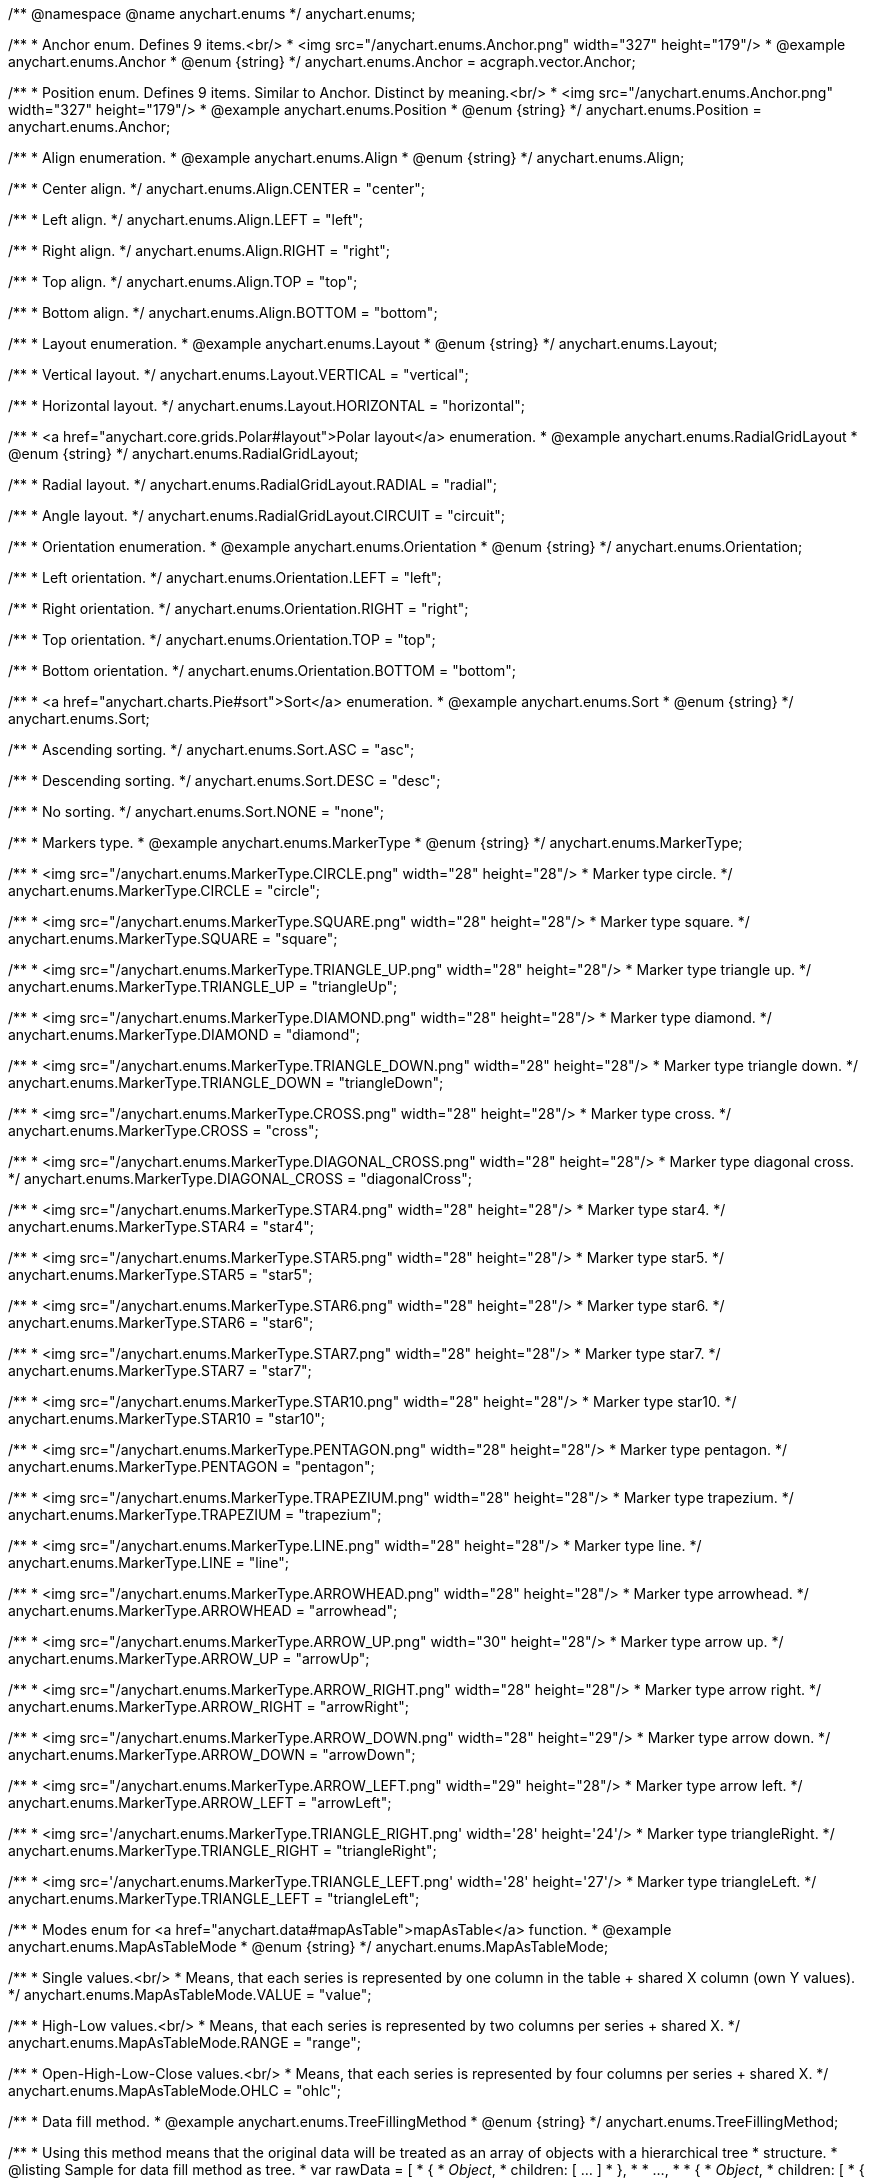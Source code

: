 /**
 @namespace
 @name anychart.enums
 */
anychart.enums;

/**
 * Anchor enum. Defines 9 items.<br/>
 * <img src="/anychart.enums.Anchor.png" width="327" height="179"/>
 * @example anychart.enums.Anchor
 * @enum {string}
 */
anychart.enums.Anchor = acgraph.vector.Anchor;

/**
 * Position enum. Defines 9 items. Similar to Anchor. Distinct by meaning.<br/>
 * <img src="/anychart.enums.Anchor.png" width="327" height="179"/>
 * @example anychart.enums.Position
 * @enum {string}
 */
anychart.enums.Position = anychart.enums.Anchor;


//----------------------------------------------------------------------------------------------------------------------
//
//  anychart.enums.Align
//
//----------------------------------------------------------------------------------------------------------------------
/**
 * Align enumeration.
 * @example anychart.enums.Align
 * @enum {string}
 */
anychart.enums.Align;

/**
 * Center align.
 */
anychart.enums.Align.CENTER = "center";

/**
 * Left align.
 */
anychart.enums.Align.LEFT = "left";

/**
 * Right align.
 */
anychart.enums.Align.RIGHT = "right";

/**
 * Top align.
 */
anychart.enums.Align.TOP = "top";

/**
 * Bottom align.
 */
anychart.enums.Align.BOTTOM = "bottom";


//----------------------------------------------------------------------------------------------------------------------
//
//  anychart.enums.Layout
//
//----------------------------------------------------------------------------------------------------------------------
/**
 * Layout enumeration.
 * @example anychart.enums.Layout
 * @enum {string}
 */
anychart.enums.Layout;

/**
 * Vertical layout.
 */
anychart.enums.Layout.VERTICAL = "vertical";

/**
 * Horizontal layout.
 */
anychart.enums.Layout.HORIZONTAL = "horizontal";


//----------------------------------------------------------------------------------------------------------------------
//
//  anychart.enums.RadialGridLayout
//
//----------------------------------------------------------------------------------------------------------------------;

/**
 * <a href="anychart.core.grids.Polar#layout">Polar layout</a> enumeration.
 * @example anychart.enums.RadialGridLayout
 * @enum {string}
 */
anychart.enums.RadialGridLayout;

/**
 * Radial layout.
 */
anychart.enums.RadialGridLayout.RADIAL = "radial";

/**
 * Angle layout.
 */
anychart.enums.RadialGridLayout.CIRCUIT = "circuit";


//----------------------------------------------------------------------------------------------------------------------
//
//  anychart.enums.Orientation
//
//----------------------------------------------------------------------------------------------------------------------
/**
 * Orientation enumeration.
 * @example anychart.enums.Orientation
 * @enum {string}
 */
anychart.enums.Orientation;

/**
 * Left orientation.
 */
anychart.enums.Orientation.LEFT = "left";

/**
 * Right orientation.
 */
anychart.enums.Orientation.RIGHT = "right";

/**
 * Top orientation.
 */
anychart.enums.Orientation.TOP = "top";

/**
 * Bottom orientation.
 */
anychart.enums.Orientation.BOTTOM = "bottom";


//----------------------------------------------------------------------------------------------------------------------
//
//  anychart.enums.Sort
//
//----------------------------------------------------------------------------------------------------------------------
/**
 * <a href="anychart.charts.Pie#sort">Sort</a> enumeration.
 * @example anychart.enums.Sort
 * @enum {string}
 */
anychart.enums.Sort;

/**
 * Ascending sorting.
 */
anychart.enums.Sort.ASC = "asc";

/**
 * Descending sorting.
 */
anychart.enums.Sort.DESC = "desc";

/**
 * No sorting.
 */
anychart.enums.Sort.NONE = "none";


//----------------------------------------------------------------------------------------------------------------------
//
//  anychart.enums.MarkerType
//
//----------------------------------------------------------------------------------------------------------------------
/**
 * Markers type.
 * @example anychart.enums.MarkerType
 * @enum {string}
 */
anychart.enums.MarkerType;

/**
 * <img src="/anychart.enums.MarkerType.CIRCLE.png" width="28" height="28"/>
 * Marker type circle.
 */
anychart.enums.MarkerType.CIRCLE = "circle";

/**
 * <img src="/anychart.enums.MarkerType.SQUARE.png" width="28" height="28"/>
 * Marker type square.
 */
anychart.enums.MarkerType.SQUARE = "square";

/**
 * <img src="/anychart.enums.MarkerType.TRIANGLE_UP.png" width="28" height="28"/>
 * Marker type triangle up.
 */
anychart.enums.MarkerType.TRIANGLE_UP = "triangleUp";

/**
 * <img src="/anychart.enums.MarkerType.DIAMOND.png" width="28" height="28"/>
 * Marker type diamond.
 */
anychart.enums.MarkerType.DIAMOND = "diamond";

/**
 * <img src="/anychart.enums.MarkerType.TRIANGLE_DOWN.png" width="28" height="28"/>
 * Marker type triangle down.
 */
anychart.enums.MarkerType.TRIANGLE_DOWN = "triangleDown";

/**
 * <img src="/anychart.enums.MarkerType.CROSS.png" width="28" height="28"/>
 * Marker type cross.
 */
anychart.enums.MarkerType.CROSS = "cross";

/**
 * <img src="/anychart.enums.MarkerType.DIAGONAL_CROSS.png" width="28" height="28"/>
 * Marker type diagonal cross.
 */
anychart.enums.MarkerType.DIAGONAL_CROSS = "diagonalCross";

/**
 * <img src="/anychart.enums.MarkerType.STAR4.png" width="28" height="28"/>
 * Marker type star4.
 */
anychart.enums.MarkerType.STAR4 = "star4";

/**
 * <img src="/anychart.enums.MarkerType.STAR5.png" width="28" height="28"/>
 * Marker type star5.
 */
anychart.enums.MarkerType.STAR5 = "star5";

/**
 * <img src="/anychart.enums.MarkerType.STAR6.png" width="28" height="28"/>
 * Marker type star6.
 */
anychart.enums.MarkerType.STAR6 = "star6";

/**
 * <img src="/anychart.enums.MarkerType.STAR7.png" width="28" height="28"/>
 * Marker type star7.
 */
anychart.enums.MarkerType.STAR7 = "star7";

/**
 * <img src="/anychart.enums.MarkerType.STAR10.png" width="28" height="28"/>
 * Marker type star10.
 */
anychart.enums.MarkerType.STAR10 = "star10";

/**
 * <img src="/anychart.enums.MarkerType.PENTAGON.png" width="28" height="28"/>
 * Marker type pentagon.
 */
anychart.enums.MarkerType.PENTAGON = "pentagon";

/**
 * <img src="/anychart.enums.MarkerType.TRAPEZIUM.png" width="28" height="28"/>
 * Marker type trapezium.
 */
anychart.enums.MarkerType.TRAPEZIUM = "trapezium";

/**
 * <img src="/anychart.enums.MarkerType.LINE.png" width="28" height="28"/>
 * Marker type line.
 */
anychart.enums.MarkerType.LINE = "line";

/**
 * <img src="/anychart.enums.MarkerType.ARROWHEAD.png" width="28" height="28"/>
 * Marker type arrowhead.
 */
anychart.enums.MarkerType.ARROWHEAD = "arrowhead";

/**
 * <img src="/anychart.enums.MarkerType.ARROW_UP.png" width="30" height="28"/>
 * Marker type arrow up.
 */
anychart.enums.MarkerType.ARROW_UP = "arrowUp";

/**
 * <img src="/anychart.enums.MarkerType.ARROW_RIGHT.png" width="28" height="28"/>
 * Marker type arrow right.
 */
anychart.enums.MarkerType.ARROW_RIGHT = "arrowRight";

/**
 * <img src="/anychart.enums.MarkerType.ARROW_DOWN.png" width="28" height="29"/>
 * Marker type arrow down.
 */
anychart.enums.MarkerType.ARROW_DOWN = "arrowDown";

/**
 * <img src="/anychart.enums.MarkerType.ARROW_LEFT.png" width="29" height="28"/>
 * Marker type arrow left.
 */
anychart.enums.MarkerType.ARROW_LEFT = "arrowLeft";

/**
 * <img src='/anychart.enums.MarkerType.TRIANGLE_RIGHT.png' width='28' height='24'/>
 * Marker type triangleRight.
 */
anychart.enums.MarkerType.TRIANGLE_RIGHT = "triangleRight";

/**
 * <img src='/anychart.enums.MarkerType.TRIANGLE_LEFT.png' width='28' height='27'/>
 * Marker type triangleLeft.
 */
anychart.enums.MarkerType.TRIANGLE_LEFT = "triangleLeft";

//----------------------------------------------------------------------------------------------------------------------
//
//  anychart.enums.MapAsTableMode
//
//----------------------------------------------------------------------------------------------------------------------
/**
 * Modes enum for <a href="anychart.data#mapAsTable">mapAsTable</a> function.
 * @example anychart.enums.MapAsTableMode
 * @enum {string}
 */
anychart.enums.MapAsTableMode;

/**
 * Single values.<br/>
 * Means, that each series is represented by one column in the table + shared X column (own Y values).
 */
anychart.enums.MapAsTableMode.VALUE = "value";

/**
 * High-Low values.<br/>
 * Means, that each series is represented by two columns per series + shared X.
 */
anychart.enums.MapAsTableMode.RANGE = "range";

/**
 * Open-High-Low-Close values.<br/>
 * Means, that each series is represented by four columns per series + shared X.
 */
anychart.enums.MapAsTableMode.OHLC = "ohlc";


//----------------------------------------------------------------------------------------------------------------------
//
//  anychart.enums.TreeFillingMethod
//
//----------------------------------------------------------------------------------------------------------------------
/**
 * Data fill method.
 * @example anychart.enums.TreeFillingMethod
 * @enum {string}
 */
anychart.enums.TreeFillingMethod;

/**
 * Using this method means that the original data will be treated as an array of objects with a hierarchical tree
 * structure.
 * @listing Sample for data fill method as tree.
 *  var rawData = [
 *    {
 *      _Object_,
 *      children: [ ... ]
 *    },
 *
 *    ...,
 *
 *    {
 *      _Object_,
 *      children: [
 *        {
 *          _Object_,
 *          children: [ ... ]
 *        },
 *        ...
 *      ]
 *    }
 *  ];
 */
anychart.enums.TreeFillingMethod.AS_TREE = "asTree";

/**
 * Using this method means that the original data will be treated as a linear array of objects each of which
 * can be given its own ID and the ID of the parent.
 * @listing Sample for data fill method as table.
 *  var rawData = [
 *    {
 *      id: _opt_value_,
 *      parent: _opt_value_,
 *      someData: _some_data_
 *    },
 *
 *    ...,
 *
 *    {
 *      id: _opt_value_,
 *      parent: _opt_value_,
 *      someData: _some_data_
 *    }
 *  ];
 */
anychart.enums.TreeFillingMethod.AS_TABLE = "asTable";


//----------------------------------------------------------------------------------------------------------------------
//
//  anychart.enums.LabelsOverlapMode
//
//----------------------------------------------------------------------------------------------------------------------
/**
 * Overlap modes.
 * @example anychart.enums.LabelsOverlapMode
 * @enum {string}
 */
anychart.enums.LabelsOverlapMode;

/**
 * Forbids labels to overlap.
 */
anychart.enums.LabelsOverlapMode.NO_OVERLAP = "noOverlap";

/**
 * Allows labels to overlap.
 */
anychart.enums.LabelsOverlapMode.ALLOW_OVERLAP = "allowOverlap";


//----------------------------------------------------------------------------------------------------------------------
//
//  anychart.enums.BackgroundCornersType
//
//----------------------------------------------------------------------------------------------------------------------
/**
 * Types of the <a href="anychart.core.ui.Background#cornerType">corner</a>.
 * @example anychart.enums.BackgroundCornersType
 * @enum {string}
 */
anychart.enums.BackgroundCornersType;

/**
 * <img src="/anychart.enums.BackgroundCornersType.NONE.png" width="28" height="28"/>
 * No type of the corner.
 */
anychart.enums.BackgroundCornersType.NONE = "none";

/**
 * <img src="/anychart.enums.BackgroundCornersType.ROUND.png" width="28" height="28"/>
 * Type of the corner round.
 */
anychart.enums.BackgroundCornersType.ROUND = "round";

/**
 * <img src="/anychart.enums.BackgroundCornersType.CUT.png" width="28" height="28"/>
 * Type of the corner cut.
 */
anychart.enums.BackgroundCornersType.CUT = "cut";

/**
 * <img src="/anychart.enums.BackgroundCornersType.ROUND_INNER.png" width="28" height="28"/>
 * Type of the corner round inner.
 */
anychart.enums.BackgroundCornersType.ROUND_INNER = "roundInner";


//----------------------------------------------------------------------------------------------------------------------
//
//  anychart.enums.LegendItemIconType
//
//----------------------------------------------------------------------------------------------------------------------
/**
 * Predefined icons type.
 * @enum {string}
 */
anychart.enums.LegendItemIconType;

/**
 * Icon type is area.
 */
anychart.enums.LegendItemIconType.AREA = "area";

/**
 * Icon type is bar.
 */
anychart.enums.LegendItemIconType.BAR = "bar";

/**
 * Icon type is bubble.
 */
anychart.enums.LegendItemIconType.BUBBLE = "bubble";

/**
 * Icon type is candlestick.
 */
anychart.enums.LegendItemIconType.CANDLESTICK = "candlestick";

/**
 * Icon type is column.
 */
anychart.enums.LegendItemIconType.COLUMN = "column";

/**
 * Icon type is line.
 */
anychart.enums.LegendItemIconType.LINE = "line";

/**
 * Icon type is marker.
 */
anychart.enums.LegendItemIconType.MARKER = "marker";

/**
 * Icon type is OHLC.
 */
anychart.enums.LegendItemIconType.OHLC = "ohlc";

/**
 * Icon type is range area.
 */
anychart.enums.LegendItemIconType.RANGE_AREA = "rangeArea";

/**
 * Icon type is range bar.
 */
anychart.enums.LegendItemIconType.RANGE_BAR = "rangeBar";

/**
 * Icon type is range column.
 */
anychart.enums.LegendItemIconType.RANGE_COLUMN = "rangeColumn";

/**
 * Icon type is range spline area.
 */
anychart.enums.LegendItemIconType.RANGE_SPLINE_AREA = "rangeSplineArea";

/**
 * Icon type is range step area.
 */
anychart.enums.LegendItemIconType.RANGE_STEP_AREA = "rangeStepArea";

/**
 * Icon type is spline.
 */
anychart.enums.LegendItemIconType.SPLINE = "spline";

/**
 * Icon type is spline area.
 */
anychart.enums.LegendItemIconType.SPLINE_AREA = "splineArea";

/**
 * Icon type is step line.
 */
anychart.enums.LegendItemIconType.STEP_LINE = "stepLine";

/**
 * Icon type is step area.
 */
anychart.enums.LegendItemIconType.STEP_AREA = "stepArea";

/**
 * Icon type is circle.
 */
anychart.enums.LegendItemIconType.CIRCLE = "circle";

/**
 * Icon type is square.
 */
anychart.enums.LegendItemIconType.SQUARE = "square";


//----------------------------------------------------------------------------------------------------------------------
//
//  anychart.enums.BulletMarkerType
//
//----------------------------------------------------------------------------------------------------------------------
/**
 * Predefined bullet marker type.
 * @example anychart.enums.BulletMarkerType
 * @enum {string}
 */
anychart.enums.BulletMarkerType;

/**
 * Bullet marker type X.
 */
anychart.enums.BulletMarkerType.X = "x";

/**
 * Bullet marker type line.
 */
anychart.enums.BulletMarkerType.LINE = "line";

/**
 * Bullet marker type ellipse.
 */
anychart.enums.BulletMarkerType.ELLIPSE = "ellipse";

/**
 * Bullet marker type bar.
 */
anychart.enums.BulletMarkerType.BAR = "bar";


//----------------------------------------------------------------------------------------------------------------------
//
//  anychart.enums.SidePosition
//
//----------------------------------------------------------------------------------------------------------------------
/**
 * Ticks <a href="anychart.core.axes.Ticks#position">position</a> (inside ot outside).
 * @example anychart.enums.SidePosition
 * @enum {string}
 */
anychart.enums.SidePosition;

/**
 * Inside a chart, no matter where an axis is.
 */
anychart.enums.SidePosition.INSIDE = "inside";

/**
 * Outside of a chart, no matter where an axis is.
 */
anychart.enums.SidePosition.OUTSIDE = "outside";

/**
 * Half of tick will be inside a chart, other part - outside, no matter where an axis is.
 */
anychart.enums.SidePosition.CENTER = "center";


//----------------------------------------------------------------------------------------------------------------------
//
//  anychart.enums.EventType
//
//----------------------------------------------------------------------------------------------------------------------
/**
 * Event types enumeration.
 * @example anychart.enums.EventType
 * @enum {string}
 */
anychart.enums.EventType;

/**
 * Event type for point at leading off mouse.
 */
anychart.enums.EventType.POINT_MOUSE_OUT = "pointMouseOut";

/**
 * Event type for point at move mouse.
 */
anychart.enums.EventType.POINT_MOUSE_MOVE = "pointMouseMove";

/**
 * Event type for point at down mouse.
 */
anychart.enums.EventType.POINT_MOUSE_DOWN = "pointMouseDown";

/**
 * Event type for point at up mouse.
 */
anychart.enums.EventType.POINT_MOUSE_UP = "pointMouseUp";

/**
 * Event type for point at hover mouse.
 */
anychart.enums.EventType.POINT_MOUSE_OVER = "pointMouseOver";

/**
 * Event type for click on point.
 */
anychart.enums.EventType.POINT_CLICK = "pointClick";

/**
 * Event type for double click on point.
 */
anychart.enums.EventType.POINT_DBLCLICK = "pointDblclick";

/**
 * @ignoreDoc It is deprecated.
 * Event type for double hover on point.
 */
anychart.enums.EventType.POINT_HOVER = "pointHover";

/**
 * Event type for select on points.
 */
anychart.enums.EventType.POINTS_SELECT = "pointsSelect";

/**
 * Event type for hover on points.
 */
anychart.enums.EventType.POINTS_HOVER = "pointsHover";

/**
 * Event type for drawing chart.
 */
anychart.enums.EventType.CHART_DRAW = "chartDraw";

/**
 * Event type for item of legend at leading off mouse.
 */
anychart.enums.EventType.LEGEND_ITEM_MOUSE_OUT = "legendItemMouseOut";

/**
 * Event type for item of legend at hover mouse.
 */
anychart.enums.EventType.LEGEND_ITEM_MOUSE_OVER = "legendItemMouseOver";

/**
 * Event type for item of legend at move mouse.
 */
anychart.enums.EventType.LEGEND_ITEM_MOUSE_MOVE = "legendItemMouseMove";

/**
 * Event type for item of legend at down mouse.
 */
anychart.enums.EventType.LEGEND_ITEM_MOUSE_DOWN = "legendItemMouseDown";

/**
 * Event type for item of legend at up mouse.
 */
anychart.enums.EventType.LEGEND_ITEM_MOUSE_UP = "legendItemMouseUp";

/**
 * Event type for double click on item of legend.
 */
anychart.enums.EventType.LEGEND_ITEM_DBLCLICK = "legendItemDblclick";

/**
 * Event type for click on item of legend.
 */
anychart.enums.EventType.LEGEND_ITEM_CLICK = "legendItemClick";

/**
 * Event type for moving of legend.
 */
anychart.enums.EventType.DRAG = "drag";

/**
 * Event type for legend at start of moving.
 */
anychart.enums.EventType.DRAG_START = "dragStart";

/**
 * Event type for legend at end of moving.
 */
anychart.enums.EventType.DRAG_END = "dragEnd";

/**
 * Event type for change scroll.
 */
anychart.enums.EventType.SCROLL_CHANGE = "scrollChange";

/**
 * Event type for change splitter.
 */
anychart.enums.EventType.SPLITTER_CHANGE = "splitterChange";

/**
 * Event type for signal.
 */
anychart.enums.EventType.SIGNAL = "signal";

/**
 * Event type for click on row.
 */
anychart.enums.EventType.ROW_CLICK = "rowClick";

/**
 * Event type for select on row.
 */
anychart.enums.EventType.ROW_SELECT = "rowSelect";

/**
 * Event type for double click on row.
 */
anychart.enums.EventType.ROW_DBL_CLICK = "rowDblClick";

/**
 * Event type for hover mouse on row.
 */
anychart.enums.EventType.ROW_MOUSE_OVER = "rowMouseOver";

/**
 * Event type for out mouse on row.
 */
anychart.enums.EventType.ROW_MOUSE_OUT = "rowMouseOut";

/**
 * Event type for move mouse on row.
 */
anychart.enums.EventType.ROW_MOUSE_MOVE = "rowMouseOver";

/**
 * Event type for down mouse on row.
 */
anychart.enums.EventType.ROW_MOUSE_DOWN = "rowMouseDown";

/**
 * Event type for up mouse on row.
 */
anychart.enums.EventType.ROW_MOUSE_UP = "rowMouseUp";

/**
 * Event type for animation start.
 */
anychart.enums.EventType.ANIMATION_START = "animationStart";

/**
 * Event type for animation finish.
 */
anychart.enums.EventType.ANIMATION_END = "animationEnd";

/**
 * Event type for scroller change start.
 */
anychart.enums.EventType.SCROLLER_CHANGE_START = "scrollerchangestart";

/**
 * Event type for scroller change.
 */
anychart.enums.EventType.SCROLLER_CHANGE = "scrollerchange";

/**
 * Event type for scroller change finish.
 */
anychart.enums.EventType.SCROLLER_CHANGE_FINISH = "scrollerChangeFinish";

/**
 * Event type for selected range change start.
 */
anychart.enums.EventType.SELECTED_RANGE_CHANGE_START = "selectedRangeChangeStart";

/**
 * Event type for selected range before change.
 */
anychart.enums.EventType.SELECTED_RANGE_BEFORE_CHANGE = "selectedRangeBeforeChange";

/**
 * Event type for selected range change.
 */
anychart.enums.EventType.SELECTED_RANGE_CHANGE = "selectedRangeChange";

/**
 * Event type for selected range change finish.
 */
anychart.enums.EventType.SELECTED_RANGE_CHANGE_FINISH = "selectedRangeChangeFinish";

/**
 * Grid event type for before create connector.
 */
anychart.enums.EventType.BEFORE_CREATE_CONNECTOR = "beforeCreateConnector";

/**
 * Data tree CRUD event type for tree item move.
 */
anychart.enums.EventType.TREE_ITEM_MOVE = "treeItemMove";

/**
 * Data tree CRUD event type for tree item update.
 */
anychart.enums.EventType.TREE_ITEM_UPDATE = "treeItemUpdate";

/**
 * Data tree CRUD event type for tree item create.
 */
anychart.enums.EventType.TREE_ITEM_CREATE = "treeItemCreate";

/**
 * Data tree CRUD event type for tree item remove.
 */
anychart.enums.EventType.TREE_ITEM_REMOVE = "treeItemRemove";

/**
 * Event type for the drill.
 */
anychart.enums.EventType.DRILL_CHANGE = "drillChange";

/**
 * Event type for the zoom start.
 */
anychart.enums.EventType.ZOOM_START = "zoomStart";

/**
 * Event type for the zoom.
 */
anychart.enums.EventType.ZOOM = "zoom";

/**
 * Event type for the zoom end.
 */
anychart.enums.EventType.ZOOM_END = "zoomEnd";

/**
 * Event type for the "close".
 */
anychart.enums.EventType.CLOSE = "close";

/**
 * Event type for the "complete".
 */
anychart.enums.EventType.COMPLETE = "complete";

/**
 * Event type for the annotation select.
 */
anychart.enums.EventType.ANNOTATION_SELECT = "annotationSelect";

/**
 * Event type for the annotation unselect.
 */
anychart.enums.EventType.ANNOTATION_UNSELECT = "annotationUnselect";

/**
 * Event type for the annotation drawing finish.
 */
anychart.enums.EventType.ANNOTATION_DRAWING_FINISH = "annotationDrawingFinish";

/**
 * Event type for the connector select.
 */
anychart.enums.EventType.CONNECTOR_SELECT = "connectorSelect";

/**
 * Event type for the connector click.
 */
anychart.enums.EventType.CONNECTOR_CLICK = "connectorClick";

/**
 * Event type for the connector double click.
 */
anychart.enums.EventType.CONNECTOR_DBL_CLICK = "connectorDblclick";

/**
 * Event type for the connector mouse over.
 */
anychart.enums.EventType.CONNECTOR_MOUSE_OVER = "connectorMouseOver";

/**
 * Event type for the connector mouse out.
 */
anychart.enums.EventType.CONNECTOR_MOUSE_OUT = "connectorMouseOut";

/**
 * Event type for the connector mouse move.
 */
anychart.enums.EventType.CONNECTOR_MOUSE_MOVE = "connectorMouseMove";

/**
 * Event type for the connector mouse down.
 */
anychart.enums.EventType.CONNECTOR_MOUSE_DOWN = "connectorMouseDown";

/**
 * Event type for the connector mouse up.
 */
anychart.enums.EventType.CONNECTOR_MOUSE_UP = "connectorMouseUp";


//----------------------------------------------------------------------------------------------------------------------
//
//  anychart.enums.ScaleStackMode
//
//----------------------------------------------------------------------------------------------------------------------
/**
 * Scale <a href="anychart.scales.Linear#stackMode">stack mode</a> enumeration.
 * @example anychart.enums.ScaleStackMode
 * @enum {string}
 */
anychart.enums.ScaleStackMode;

/**
 * No scale stack mode.
 */
anychart.enums.ScaleStackMode.NONE = "none";

/**
 * Scale stack mode for value.
 */
anychart.enums.ScaleStackMode.VALUE = "value";

/**
 * Scale stack mode for percent.
 */
anychart.enums.ScaleStackMode.PERCENT = "percent";


//----------------------------------------------------------------------------------------------------------------------
//
//  anychart.enums.ScatterTicksMode
//
//----------------------------------------------------------------------------------------------------------------------
/**
 * Scatter ticks <a href="anychart.scales.ScatterTicks#mode">mode</a> enum.
 * @example anychart.enums.ScatterTicksMode
 * @enum {string}
 */
anychart.enums.ScatterTicksMode;

/**
 * Scatter ticks go with linear interval, e.g. [1, 2, 3, 4, 5]
 */
anychart.enums.ScatterTicksMode.LINEAR = "linear";

/**
 * Scatter ticks go with log-linear interval, e.g. [0.1, 1, 10, 100, 1000]
 */
anychart.enums.ScatterTicksMode.LOGARITHMIC = "logarithmic";


//----------------------------------------------------------------------------------------------------------------------
//
//  anychart.enums.SparklineSeriesType
//
//----------------------------------------------------------------------------------------------------------------------
/**
 * List of all series types. See method at: {@link anychart.charts.Sparkline#type}
 * @example anychart.enums.SparklineSeriesType
 * @enum {string}
 */
anychart.enums.SparklineSeriesType;

/**
 * Series type is area.
 */
anychart.enums.SparklineSeriesType.AREA = "area";

/**
 * Series type is column.
 */
anychart.enums.SparklineSeriesType.COLUMN = "column";

/**
 * Series type is line.
 */
anychart.enums.SparklineSeriesType.LINE = "line";

/**
 * Series type is winloss.
 */
anychart.enums.SparklineSeriesType.WIN_LOSS = "winLoss";


//----------------------------------------------------------------------------------------------------------------------
//
//  anychart.enums.GanttDataFields
//
//----------------------------------------------------------------------------------------------------------------------
/**
 * Gantt reserved names of field in data items.
 * @example anychart.enums.GanttDataFields
 * @enum {string}
 */
anychart.enums.GanttDataFields;

/**
 * Name of field for ID.
 */
anychart.enums.GanttDataFields.ID = "id";

/**
 * Name of field for children.
 */
anychart.enums.GanttDataFields.CHILDREN = "children";

/**
 * Name of field for actual.
 */
anychart.enums.GanttDataFields.ACTUAL = "actual";

/**
 * Name of field for actual start.
 */
anychart.enums.GanttDataFields.ACTUAL_START = "actualStart";

/**
 * Name of field for actual end.
 */
anychart.enums.GanttDataFields.ACTUAL_END = "actualEnd";

/**
 * Name of field for base line.
 */
anychart.enums.GanttDataFields.BASELINE = "baseLine";

/**
 * Name of field for base line start.
 */
anychart.enums.GanttDataFields.BASELINE_START = "baseLineStart";

/**
 * Name of field for base line end.
 */
anychart.enums.GanttDataFields.BASELINE_END = "baseLineEnd";

/**
 * Name of field for progress.
 */
anychart.enums.GanttDataFields.PROGRESS = "progress";

/**
 * Name of field for progress value.
 */
anychart.enums.GanttDataFields.PROGRESS_VALUE = "progressValue";

/**
 * Name of field for milestone.
 */
anychart.enums.GanttDataFields.MILESTONE = "milestone";

/**
 * Name of field for name.
 */
anychart.enums.GanttDataFields.NAME = "name";

/**
 * Name of field for collapsed.
 */
anychart.enums.GanttDataFields.COLLAPSED = "collapsed";

/**
 * Name of field for height of row.
 */
anychart.enums.GanttDataFields.ROW_HEIGHT = "rowHeight";

/**
 * Name of field for periods.
 */
anychart.enums.GanttDataFields.PERIODS = "periods";

/**
 * Name of field for parent.
 */
anychart.enums.GanttDataFields.PARENT = "parent";

/**
 * Name of field for start.
 */
anychart.enums.GanttDataFields.START = "start";

/**
 * Name of field for end.
 */
anychart.enums.GanttDataFields.END = "end";

/**
 * Name of field for fill.
 */
anychart.enums.GanttDataFields.FILL = "fill";

/**
 * Name of field for stroke.
 */
anychart.enums.GanttDataFields.STROKE = "stroke";

/**
 * Name of field for hover on fill.
 */
anychart.enums.GanttDataFields.HOVER_FILL = "hoverFill";

/**
 * Name of field for hover on stroke.
 */
anychart.enums.GanttDataFields.HOVER_STROKE = "hoverStroke";

/**
 * Name of field for connector.
 */
anychart.enums.GanttDataFields.CONNECTOR = "connector";

/**
 * Name of field for connector to.
 */
anychart.enums.GanttDataFields.CONNECT_TO = "connectTo";

/**
 * Name of field for connector type.
 */
anychart.enums.GanttDataFields.CONNECTOR_TYPE = "connectorType";

/**
 * Name of field for start marker.
 */
anychart.enums.GanttDataFields.START_MARKER = "startMarker";

/**
 * Name of field for end marker.
 */
anychart.enums.GanttDataFields.END_MARKER = "endMarker";

/**
 * Name of field for label.
 */
anychart.enums.GanttDataFields.LABEL = "label";

/**
 * Name of field for markers.
 */
anychart.enums.GanttDataFields.MARKERS = "markers";


//----------------------------------------------------------------------------------------------------------------------
//
//  anychart.enums.ScaleTypes
//
//----------------------------------------------------------------------------------------------------------------------
/**
 * List of all scale types.
 * @example anychart.enums.ScaleTypes
 * @enum {string}
 */
anychart.enums.ScaleTypes;

/**
 * Linear scale.
 */
anychart.enums.ScaleTypes.LINEAR = "linear";

/**
 * Logarithmic scale.
 */
anychart.enums.ScaleTypes.LOG = "log";

/**
 * Datetime scale.
 */
anychart.enums.ScaleTypes.DATE_TIME = "dateTime";

/**
 * Ordinal scale.
 */
anychart.enums.ScaleTypes.ORDINAL = "ordinal";

/**
 * Ordinal color scale.
 */
anychart.enums.ScaleTypes.ORDINAL_COLOR = "ordinalColor";

/**
 * Linear color scale.
 */
anychart.enums.ScaleTypes.LINEAR_COLOR = "linearColor";


//----------------------------------------------------------------------------------------------------------------------
//
//  anychart.enums.ScatterScaleTypes
//
//----------------------------------------------------------------------------------------------------------------------
/**
 * List of all scale types for scatter chart.
 * @example anychart.enums.ScatterScaleTypes
 * @enum {string}
 */
anychart.enums.ScatterScaleTypes;

/**
 * Linear scale.
 */
anychart.enums.ScatterScaleTypes.LINEAR = "linear";

/**
 * Logarithmic scale.
 */
anychart.enums.ScatterScaleTypes.LOG = "log";

/**
 * Datetime scale.
 */
anychart.enums.ScatterScaleTypes.DATE_TIME = "dateTime";


//----------------------------------------------------------------------------------------------------------------------
//
//  anychart.enums.Interval
//
//----------------------------------------------------------------------------------------------------------------------
/**
 * Interval enumeration.
 * @example anychart.enums.Interval
 * @enum {string}
 */
anychart.enums.Interval;

/**
 * Interval for ticks by years.
 */
anychart.enums.Interval.YEAR = "year";

/**
 * Interval for ticks by semester.
 */
anychart.enums.Interval.SEMESTER = "semester";

/**
 * Interval for ticks by quarter.
 */
anychart.enums.Interval.QUARTER = "quarter";

/**
 * Interval for ticks by months.
 */
anychart.enums.Interval.MONTH = "month";

/**
 * Interval for ticks by third of month.
 */
anychart.enums.Interval.THIRD_OF_MONTH = "thirdOfMonth";

/**
 * Interval for ticks by weeks.
 */
anychart.enums.Interval.WEEK = "week";

/**
 * Interval for ticks by days.
 */
anychart.enums.Interval.DAY = "day";

/**
 * Interval for ticks by hours.
 */
anychart.enums.Interval.HOUR = "hour";

/**
 * Interval for ticks by minutes.
 */
anychart.enums.Interval.MINUTE = "minute";

/**
 * Interval for ticks by seconds.
 */
anychart.enums.Interval.SECOND = "second";

/**
 * Interval for ticks by miliseconds.
 */
anychart.enums.Interval.MILLISECOND = "millisecond";


//----------------------------------------------------------------------------------------------------------------------
//
//  anychart.enums.ErrorMode
//
//----------------------------------------------------------------------------------------------------------------------

/**
 * Series <a href="anychart.core.utils.Error#mode">error mode</a> enumeration.
 * @example anychart.enums.ErrorMode
 * @enum {string}
 */
anychart.enums.ErrorMode;

/**
 * No series error mode.
 */
anychart.enums.ErrorMode.NONE = "none";

/**
 * Series error mode for X value.
 */
anychart.enums.ErrorMode.X = "x";

/**
 * Series error mode for value.
 */
anychart.enums.ErrorMode.VALUE = "value";

/**
 * Series error mode for X and value.
 */
anychart.enums.ErrorMode.BOTH = "both";


//----------------------------------------------------------------------------------------------------------------------
//
//  anychart.enums.GaugeSidePosition
//
//----------------------------------------------------------------------------------------------------------------------

/**
 * Gauges elements <a href="anychart.core.axisMarkers.CircularRange#position">position</a> relative axis.
 * @example anychart.enums.GaugeSidePosition
 * @enum {string}
 */
anychart.enums.GaugeSidePosition;

/**
 * Outside of a axis, but closer to the gauge center.
 */
anychart.enums.GaugeSidePosition.INSIDE = "inside";

/**
 * Inside a axis, no matter where the gauge center is.
 */
anychart.enums.GaugeSidePosition.CENTER = "center";

/**
 * Outside of a axis, but further from the gauge center.
 */
anychart.enums.GaugeSidePosition.OUTSIDE = "outside";


//----------------------------------------------------------------------------------------------------------------------
//
//  anychart.enums.GaugeScaleTypes
//
//----------------------------------------------------------------------------------------------------------------------

/**
 * List of all scale types.
 * @example anychart.enums.GaugeScaleTypes
 * @enum {string}
 */
anychart.enums.GaugeScaleTypes;

/**
 * Linear scale.
 */
anychart.enums.GaugeScaleTypes.LINEAR = "linear";

/**
 * Logarithmic scale.
 */
anychart.enums.GaugeScaleTypes.LOG = "log";


//----------------------------------------------------------------------------------------------------------------------
//
//  anychart.enums.Cursor
//
//----------------------------------------------------------------------------------------------------------------------

/**
 * Cursor enum. Defines 19 items.
 * @example anychart.enums.Cursor
 * @enum {string}
 */
anychart.enums.Cursor = acgraph.vector.Cursor;


//----------------------------------------------------------------------------------------------------------------------
//
//  anychart.enums.LegendItemsSourceMode
//
//----------------------------------------------------------------------------------------------------------------------

/**
 * Data collection <a href="anychart.core.ui.Legend#itemsSourceMode">mode</a> for the legend.
 * @example anychart.enums.LegendItemsSourceMode
 * @enum {string}
 */
anychart.enums.LegendItemsSourceMode;

/**
 * Default mode.
 */
anychart.enums.LegendItemsSourceMode.DEFAULT = "default";

/**
 * Categories mode.
 */
anychart.enums.LegendItemsSourceMode.CATEGORIES = "categories";


//----------------------------------------------------------------------------------------------------------------------
//
//  anychart.enums.PyramidLabelsPosition
//
//----------------------------------------------------------------------------------------------------------------------

/**
 * Labels position for the funnel chart and pyramid.
 * @example anychart.enums.PyramidLabelsPosition
 * @enum {string}
 */
anychart.enums.PyramidLabelsPosition;

/**
 * Inside a point.
 */
anychart.enums.PyramidLabelsPosition.INSIDE = "inside";

/**
 * Outside of a point to the left.
 */
anychart.enums.PyramidLabelsPosition.OUTSIDE_LEFT = "outsideLeft";

/**
 * Outside of a point to the left in column.
 */
anychart.enums.PyramidLabelsPosition.OUTSIDE_LEFT_IN_COLUMN = "outsideLeftInColumn";

/**
 * Outside of a point to the right.
 */
anychart.enums.PyramidLabelsPosition.OUTSIDE_RIGHT = "outsideRight";

/**
 * Outside of a point to the right in column.
 */
anychart.enums.PyramidLabelsPosition.OUTSIDE_RIGHT_IN_COLUMN = "outsideRightInColumn";


//----------------------------------------------------------------------------------------------------------------------
//
//  anychart.enums.ColumnFormats;
//
//----------------------------------------------------------------------------------------------------------------------

/**
 * Column formatting presets.
 * @example anychart.enums.ColumnFormats
 * @enum {string}
 */
anychart.enums.ColumnFormats;

/**
 * Column formatting for direct numbering.
 */
anychart.enums.ColumnFormats.DIRECT_NUMBERING = "directNumbering";

/**
 * Column formatting for text.
 */
anychart.enums.ColumnFormats.TEXT = "text";

/**
 * Column formatting for short text.
 */
anychart.enums.ColumnFormats.SHORT_TEXT = "shortText";

/**
 * Column formatting for percent.
 */
anychart.enums.ColumnFormats.PERCENT = "percent";

/**
 * Column formatting for date.
 */
anychart.enums.ColumnFormats.DATE_COMMON_LOG = "dateCommonLog";

/**
 * Column formatting for date.
 */
anychart.enums.ColumnFormats.DATE_ISO_8601 = "dateIso8601";

/**
 * Column formatting for date.
 */
anychart.enums.ColumnFormats.DATE_US_SHORT = "dateUsShort";

/**
 * Column formatting for date.
 */
anychart.enums.ColumnFormats.DATE_DMY_DOTS = "dateDmyDots";

/**
 * Column formatting for financial.
 */
anychart.enums.ColumnFormats.FINANCIAL = "financial";


//----------------------------------------------------------------------------------------------------------------------
//
//  anychart.enums.AggregationType
//
//----------------------------------------------------------------------------------------------------------------------

/**
 * Aggregation type for table columns.
 * @example anychart.enums.AggregationType
 * @enum {string}
 */
anychart.enums.AggregationType;

/**
 * Choose the first non-NaN value in a group as a value of a point.
 */
anychart.enums.AggregationType.FIRST = "first";

/**
 * Choose the last non-NaN value in a group as a value of a point.
 */
anychart.enums.AggregationType.LAST = "last";

/**
 * Choose the biggest non-NaN value in a group as a value of a point.
 */
anychart.enums.AggregationType.MAX = "max";

/**
 * Choose the lowest non-NaN value in a group as a value of a point.
 */
anychart.enums.AggregationType.MIN = "min";

/**
 * Calculate average value in a group and use it as a value of a point.
 */
anychart.enums.AggregationType.AVERAGE = "average";

/**
 * Calculate average value in a group using other column values as weights and use it as a value of a point.
 */
anychart.enums.AggregationType.WEIGHTED_AVERAGE = "weightedAverage";

/**
 * Choose the first non-undefined value as a value of a point.
 */
anychart.enums.AggregationType.FIRST_VALUE = "firstValue";

/**
 * Choose the last non-undefined value as a value of a point.
 */
anychart.enums.AggregationType.LAST_VALUE = "lastValue";

/**
 * Calculate the sum of values in a group and use it as a value of a point.
 */
anychart.enums.AggregationType.SUM = "sum";

/**
 * Put all non-undefined values in a group to an array and us it as a value of a point.
 */
anychart.enums.AggregationType.LIST = "list";


//----------------------------------------------------------------------------------------------------------------------
//
//  anychart.enums.StockLabelsOverlapMode
//
//----------------------------------------------------------------------------------------------------------------------

/**
 * Overlap modes.
 * @example anychart.enums.StockLabelsOverlapMode
 * @enum {string}
 */
anychart.enums.StockLabelsOverlapMode;

/**
 * Forbids labels overlapping.
 */
anychart.enums.StockLabelsOverlapMode.NO_OVERLAP = "noOverlap";

/**
 * Minor labels can overlap other minor labels, but major labels cannot overlap.
 */
anychart.enums.StockLabelsOverlapMode.ALLOW_MINOR_OVERLAP = "allowMinorOverlap";

/**
 * Minor labels cannot overlap other minor or major labels, but major labels can overlap major labels.
 */
anychart.enums.StockLabelsOverlapMode.ALLOW_MAJOR_OVERLAP = "allowMajorOverlap";

/**
 * Allows labels to overlap.
 */
anychart.enums.StockLabelsOverlapMode.ALLOW_OVERLAP = "allowOverlap";


//----------------------------------------------------------------------------------------------------------------------
//
//  anychart.enums.TableSearchMode
//
//----------------------------------------------------------------------------------------------------------------------

/**
 * Enum for data table search modes.
 * @enum {string}
 */
anychart.enums.TableSearchMode;

/**
 * Table search mode is exact or prev.
 */
anychart.enums.TableSearchMode.EXACT_OR_PREV = "exactOrPrev";

/**
 * Table search mode is exact.
 */
anychart.enums.TableSearchMode.EXACT = "exact";

/**
 * Table search mode is exact or next.
 */
anychart.enums.TableSearchMode.EXACT_OR_NEXT = "exactOrNext";

/**
 * Table search mode is nearest.
 */
anychart.enums.TableSearchMode.NEAREST = "nearest";

//----------------------------------------------------------------------------------------------------------------------
//
//  anychart.enums.HoverMode
//
//----------------------------------------------------------------------------------------------------------------------

/**
 * <a href="anychart.core.utils.Interactivity#hoverMode">Hover mode</a> enumeration.
 * @example anychart.enums.HoverMode
 * @enum {string}
 */
anychart.enums.HoverMode;

/**
 * Charts hover mode by spot.
 */
anychart.enums.HoverMode.BY_SPOT = "bySpot";

/**
 * Charts hover mode by x.
 */
anychart.enums.HoverMode.BY_X = "byX";

/**
 * Charts hover mode by single value.
 */
anychart.enums.HoverMode.SINGLE = "single";


//----------------------------------------------------------------------------------------------------------------------
//
//  anychart.enums.SelectionMode
//
//----------------------------------------------------------------------------------------------------------------------

/**
 * <a href="anychart.core.SeriesBase#selectionMode">Selection mode</a> enumeration.
 * @example anychart.enums.SelectionMode
 * @enum {string}
 */
anychart.enums.SelectionMode;

/**
 * No selection mode.
 */
anychart.enums.SelectionMode.NONE = "none";

/**
 * Charts selection mode for single select.
 */
anychart.enums.SelectionMode.SINGLE_SELECT = "singleSelect";

/**
 * Charts selection mode for multi select.
 */
anychart.enums.SelectionMode.MULTI_SELECT = "multiSelect";

/**
 * Charts selection mode for drill down.
 */
anychart.enums.SelectionMode.DRILL_DOWN = "drillDown";


//----------------------------------------------------------------------------------------------------------------------
//
//  anychart.enums.TooltipDisplayMode;
//
//----------------------------------------------------------------------------------------------------------------------

/**
 * Tooltip <a href="anychart.core.ui.Tooltip#displayMode">display mode</a> settings.
 * @example anychart.enums.TooltipDisplayMode
 * @enum {string}
 */
anychart.enums.TooltipDisplayMode;

/**
 * Displays only one tooltip (doesn"t depend on series count), but textFormatter have information about all series points.
 */
anychart.enums.TooltipDisplayMode.UNION = "union";

/**
 * Each series of the chart has its own tooltip.
 */
anychart.enums.TooltipDisplayMode.SEPARATED = "separated";

/**
 * Tooltip is displayed on nearest point to cursor. TextFormatter have information only about one point.
 */
anychart.enums.TooltipDisplayMode.SINGLE = "single";


//----------------------------------------------------------------------------------------------------------------------
//
//  anychart.enums.TooltipPositionMode;
//
//----------------------------------------------------------------------------------------------------------------------

/**
 * Tooltip <a href="anychart.core.ui.Tooltip#positionMode">position mode</a>.
 * @example anychart.enums.TooltipPositionMode
 * @enum {string}
 */
anychart.enums.TooltipPositionMode;

/**
 * Tooltip follows the cursor.
 */
anychart.enums.TooltipPositionMode.FLOAT = "float";

/**
 * Tooltip is displayed in fixed position near the point.
 */
anychart.enums.TooltipPositionMode.POINT = "point";

/**
 * Tooltip"s position defines by chart.
 */
anychart.enums.TooltipPositionMode.CHART = "chart";


//----------------------------------------------------------------------------------------------------------------------
//
//  anychart.enums.CrosshairDisplayMode
//
//----------------------------------------------------------------------------------------------------------------------

/**
 * Display mode for <a href="anychart.core.ui.Crosshair">crosshair</a>.
 * @enum {string}
 */
anychart.enums.CrosshairDisplayMode;

/**
 * Display mode is float.
 */
anychart.enums.CrosshairDisplayMode.FLOAT = "float";

/**
 * Display mode is sticky.
 */
anychart.enums.CrosshairDisplayMode.STICKY = "sticky";


//----------------------------------------------------------------------------------------------------------------------
//
//  anychart.enums.LabelsDisplayMode
//
//----------------------------------------------------------------------------------------------------------------------

/**
 * Display mode for labels.
 * @example anychart.enums.LabelsDisplayMode
 * @enum {string}
 */
anychart.enums.LabelsDisplayMode;

/**
 * Display mode for showing of labels always.
 */
anychart.enums.LabelsDisplayMode.ALWAYS_SHOW = "alwaysShow";

/**
 * Display mode for clipping of labels.
 */
anychart.enums.LabelsDisplayMode.CLIP = "clip";

/**
 * Display mode for dropping of labels.
 */
anychart.enums.LabelsDisplayMode.DROP = "drop";


//----------------------------------------------------------------------------------------------------------------------
//
//  anychart.enums.ChartScrollerPosition
//
//----------------------------------------------------------------------------------------------------------------------

/**
 * ChartScroller possible positions.
 * @example anychart.enums.ChartScrollerPosition
 * @enum {string}
 */
anychart.enums.ChartScrollerPosition;

/**
 * <a href="anychart.core.ui.ChartScroller">Scroller</a> position is before axis.
 */
anychart.enums.ChartScrollerPosition.BEFORE_AXES = "beforeAxes";

/**
 * <a href="anychart.core.ui.ChartScroller">Scroller</a> position is after axis.
 */
anychart.enums.ChartScrollerPosition.AFTER_AXES = "afterAxes";


//----------------------------------------------------------------------------------------------------------------------
//
//  anychart.enums.ConnectorType
//
//----------------------------------------------------------------------------------------------------------------------

/**
 * Connection types.
 * @example anychart.enums.ConnectorType
 * @enum {string}
 */
anychart.enums.ConnectorType;

/**
 * Connector type from finish to start.
 */
anychart.enums.ConnectorType.FINISH_START = "finishStart";

/**
 * Connector type from finish to finish.
 */
anychart.enums.ConnectorType.FINISH_FINISH = "finishFinish";

/**
 * Connector type from start to finish.
 */
anychart.enums.ConnectorType.START_FINISH = "startFinish";

/**
 * Connector type from start to start.
 */
anychart.enums.ConnectorType.START_START = "startStart";


//----------------------------------------------------------------------------------------------------------------------
//
//  anychart.enums.GanttDateTimeMarkers
//
//----------------------------------------------------------------------------------------------------------------------

/**
 * Gantt Date Time scale markers.
 * @example anychart.enums.GanttDateTimeMarkers
 * @enum {string}
 */
anychart.enums.GanttDateTimeMarkers;

/**
 * Starting date of the first data item.
 */
anychart.enums.GanttDateTimeMarkers.START = "start";

/**
 * Ending date of the last data item.
 */
anychart.enums.GanttDateTimeMarkers.END = "end";

/**
 * Current browser date.
 */
anychart.enums.GanttDateTimeMarkers.CURRENT = "current";


//----------------------------------------------------------------------------------------------------------------------
//
//  anychart.enums.TokenType
//
//----------------------------------------------------------------------------------------------------------------------

/**
 * @ignoreDoc
 * Token types enum.
 * @enum {string}
 */
anychart.enums.TokenType;

/**
 * Token type for unknown.
 */
anychart.enums.TokenType.UNKNOWN = "";

/**
 * Token type for number.
 */
anychart.enums.TokenType.NUMBER = "number";

/**
 * Token type for string.
 */
anychart.enums.TokenType.STRING = "string";

/**
 * Token type for datetime.
 */
anychart.enums.TokenType.DATE_TIME = "dateTime";

/**
 * Token type for percent.
 */
anychart.enums.TokenType.PERCENT = "percent";

//----------------------------------------------------------------------------------------------------------------------
//
//  anychart.enums.ChartDataExportMode
//
//----------------------------------------------------------------------------------------------------------------------

/**
 * Data export mode enum.
 * @example anychart.enums.ChartDataExportMode
 * @enum {string}
 */
anychart.enums.ChartDataExportMode;

/**
 * Data export mode for raw data.
 */
anychart.enums.ChartDataExportMode.RAW = "raw";

/**
 * Displaying the data used in the current series view, grouped by x or index.
 */
anychart.enums.ChartDataExportMode.SPECIFIC = "specific";

/**
 * Grouped data export mode for use only stock.
 */
anychart.enums.ChartDataExportMode.GROUPED = "grouped";

//----------------------------------------------------------------------------------------------------------------------
//
//  anychart.enums.StringToken
//
//----------------------------------------------------------------------------------------------------------------------


/**
 * String token enumeration.
 * @example anychart.enums.StringToken
 * @enum {string}
 */
anychart.enums.StringToken;

/**
 * Average.
 */
anychart.enums.StringToken.AVERAGE = "%Average";

/**
 * The name of the axis.
 */
anychart.enums.StringToken.AXIS_NAME = "%AxisName";

/**
 *The maximal scale value.
 */
anychart.enums.StringToken.AXIS_SCALE_MAX = "%AxisScaleMax";

/**
 * The minimal scale value.
 */
anychart.enums.StringToken.AXIS_SCALE_MIN = "%AxisScaleMin";

/**
 * The bubble size value of this point (Bubble chart).
 */
anychart.enums.StringToken.BUBBLE_SIZE = "%BubbleSize";

/**
 * The percentage of all the points with the same name this point represents (Categorized charts).
 */
anychart.enums.StringToken.BUBBLE_SIZE_PERCENT_OF_CATEGORY = "%BubbleSizePercentOfCategory";

/**
 * The percentage of the series this point represents.
 */
anychart.enums.StringToken.BUBBLE_SIZE_PERCENT_OF_SERIES = "%BubbleSizePercentOfSeries";

/**
 * The percentage of all the series on the chart this point represents.
 */
anychart.enums.StringToken.BUBBLE_SIZE_PERCENT_OF_TOTAL = "%BubbleSizePercentOfTotal";

/**
 * The name of the category.
 */
anychart.enums.StringToken.CATEGORY_NAME = "%CategoryName";

/**
 * The average of all the points within this category.
 */
anychart.enums.StringToken.CATEGORY_Y_AVERAGE = "%CategoryYAverage";

/**
 * The median of all the points within this category.
 */
anychart.enums.StringToken.CATEGORY_Y_MEDIAN = "%CategoryYMedian";

/**
 * The mode of all the points within this category.
 */
anychart.enums.StringToken.CATEGORY_Y_MODE = "%CategoryYMode";

/**
 * The percent of all the data on the chart this category represents.
 */
anychart.enums.StringToken.CATEGORY_Y_PERCENT_OF_TOTAL = "%CategoryYPercentOfTotal";

/**
 * Category Y range average.
 */
anychart.enums.StringToken.CATEGORY_Y_RANGE_AVERAGE = "%CategoryYRangeAverage";

/**
 * The maximal range in this category (Range charts).
 */
anychart.enums.StringToken.CATEGORY_Y_RANGE_MAX = "%CategoryYRangeMax";

/**
 * The minimal range in this category (Range charts).
 */
anychart.enums.StringToken.CATEGORY_Y_RANGE_MIN = "%CategoryYRangeMin";

/**
 * The median range in this category (Range charts).
 */
anychart.enums.StringToken.CATEGORY_Y_RANGE_MEDIAN = "%CategoryYRangeMedian";

/**
 * The mode range in this category (Range charts).
 */
anychart.enums.StringToken.CATEGORY_Y_RANGE_MODE = "%CategoryYRangeMode";

/**
 * The sum of all ranges in this category (Range charts).
 */
anychart.enums.StringToken.CATEGORY_Y_RANGE_SUM = "%CategoryYRangeSum";

/**
 * Category Y range percent of total (Range charts).
 */
anychart.enums.StringToken.CATEGORY_Y_RANGE_PERCENT_OF_TOTAL = "%CategoryYRangePercentOfTotal";

/**
 * The sum of all the points within this category.
 */
anychart.enums.StringToken.CATEGORY_Y_SUM = "%CategoryYSum";

/**
 * The close value of this point (OHLC, Candlestick).
 */
anychart.enums.StringToken.CLOSE = "%Close";

/**
 * The maximal of all the points bubble sizes (Bubble chart).
 */
anychart.enums.StringToken.DATA_PLOT_BUBBLE_MAX_SIZE = "%DataPlotBubbleMaxSize";

/**
 * The minimal of all the points bubble sizes (Bubble chart).
 */
anychart.enums.StringToken.DATA_PLOT_BUBBLE_MIN_SIZE = "%DataPlotBubbleMinSize";

/**
 * The average bubble size of all the points (Scatter plot charts).
 */
anychart.enums.StringToken.DATA_PLOT_BUBBLE_SIZE_AVERAGE = "%DataPlotBubbleSizeAverage";

/**
 * The sum of all the points bubble sizes (Bubble chart).
 */
anychart.enums.StringToken.DATA_PLOT_BUBBLE_SIZE_SUM = "%DataPlotBubbleSizeSum";

/**
 * The name of the series with a maximal sum of the points y values.
 */
anychart.enums.StringToken.DATA_PLOT_MAX_Y_SUM_SERIES_NAME = "%DataPlotMaxYSumSeriesName";

/**
 * The name of the point with a maximal of all the points y values.
 */
anychart.enums.StringToken.DATA_PLOT_MAX_Y_VALUE_POINT_NAME = "%DataPlotMaxYValuePointName";

/**
 * The name of the series with a maximal of all the points y values.
 */
anychart.enums.StringToken.DATA_PLOT_MAX_Y_VALUE_POINT_SERIES_NAME = "%DataPlotMaxYValuePointSeriesName";

/**
 * The name of the series with a minimal sum of the points y values.
 */
anychart.enums.StringToken.DATA_PLOT_MIN_Y_SUM_SERIES_NAME = "%DataPlotMinYSumSeriesName";

/**
 * The name of the point with a minimal of all the points y values.
 */
anychart.enums.StringToken.DATA_PLOT_MIN_Y_VALUE_POINT_NAME = "%DataPlotMinYValuePointName";

/**
 * The name of the series with a minimal of all the points y values.
 */
anychart.enums.StringToken.DATA_PLOT_MIN_Y_VALUE_POINT_SERIES_NAME = "%DataPlotMinYValuePointSeriesName";

/**
 * The number of the points within the chart.
 */
anychart.enums.StringToken.DATA_PLOT_POINT_COUNT = "%DataPlotPointCount";

/**
 * The number of the series within the chart.
 */
anychart.enums.StringToken.DATA_PLOT_SERIES_COUNT = "%DataPlotSeriesCount";

/**
 * The average x value of all the points (Scatter plot charts).
 */
anychart.enums.StringToken.DATA_PLOT_X_AVERAGE = "%DataPlotXAverage";

/**
 * The maximal of all the points x values (Scatter plot chart).
 */
anychart.enums.StringToken.DATA_PLOT_X_MAX = "%DataPlotXMax";

/**
 * The minimal of all the points x values (Scatter plot chart).
 */
anychart.enums.StringToken.DATA_PLOT_X_MIN = "%DataPlotXMin";

/**
 * The sum of all the points x values (Scatter plot charts).
 */
anychart.enums.StringToken.DATA_PLOT_X_SUM = "%DataPlotXSum";

/**
 * The average y value of all the points.
 */
anychart.enums.StringToken.DATA_PLOT_Y_AVERAGE = "%DataPlotYAverage";

/**
 *  The maximal of all the points y values.
 */
anychart.enums.StringToken.DATA_PLOT_Y_MAX = "%DataPlotYMax";

/**
 * The minimal of all the points y values.
 */
anychart.enums.StringToken.DATA_PLOT_Y_MIN = "%DataPlotYMin";

/**
 * The maximal of the ranges of the points within the chart.
 */
anychart.enums.StringToken.DATA_PLOT_Y_RANGE_MAX = "%DataPlotYRangeMax";

/**
 * The minimal of the ranges of the points within the chart.
 */
anychart.enums.StringToken.DATA_PLOT_Y_RANGE_MIN = "%DataPlotYRangeMin";

/**
 * The sum of the ranges of the points within the chart.
 */
anychart.enums.StringToken.DATA_PLOT_Y_RANGE_SUM = "%DataPlotYRangeSum";

/**
 * The sum of all the points y values.
 */
anychart.enums.StringToken.DATA_PLOT_Y_SUM = "%DataPlotYSum";

/**
 * The high value of this point (OHLC, Candlestick).
 */
anychart.enums.StringToken.HIGH = "%High";

/**
 * The index of this point in the series this point represents (zero-based).
 */
anychart.enums.StringToken.INDEX = "%Index";

/**
 * The low value of this point (OHLC, Candlestick).
 */
anychart.enums.StringToken.LOW = "%Low";

/**
 * The name of this point.
 */
anychart.enums.StringToken.NAME = "%Name";

/**
 * The open value of this point (OHLC, Candlestick).
 */
anychart.enums.StringToken.OPEN = "%Open";

/**
 * PERT chart statistics - standard deviation for critical path.
 */
anychart.enums.StringToken.PERT_CHART_CRITICAL_PATH_STANDARD_DEVIATION = "%PertChartCriticalPathStandardDeviation";

/**
 * PERT chart statistics - project duration.
 */
anychart.enums.StringToken.PERT_CHART_PROJECT_DURATION = "%PertChartProjectDuration";
/**

 /**
 * The range of this point (RangeEnd - RangeStart).
 */
anychart.enums.StringToken.RANGE = "%Range";

/**
 * The ending value of this point (Range charts).
 */
anychart.enums.StringToken.RANGE_END = "%RangeEnd";

/**
 * The starting value of this point (Range charts).
 */
anychart.enums.StringToken.RANGE_START = "%RangeStart";

/**
 * The maximal bubble size value of all the points within this series (Bubble chart).
 */
anychart.enums.StringToken.SERIES_BUBBLE_MAX_SIZE = "%SeriesBubbleMaxSize";

/**
 * The minimal bubble size value of all the points within this series (Bubble chart).
 */
anychart.enums.StringToken.SERIES_BUBBLE_MIN_SIZE = "%SeriesBubbleMinSize";

/**
 * The average bubble size value of all the points within this series (Bubble chart).
 */
anychart.enums.StringToken.SERIES_BUBBLE_SIZE_AVERAGE = "%SeriesBubbleSizeAverage";

/**
 * The median bubble size value of all the points within this series (Bubble chart).
 */
anychart.enums.StringToken.SERIES_BUBBLE_SIZE_MEDIAN = "%SeriesBubbleSizeMedian";

/**
 * The mode bubble size value of all the points within this series (Bubble chart).
 */
anychart.enums.StringToken.SERIES_BUBBLE_SIZE_MODE = "%SeriesBubbleSizeMode";

/**
 * The sum of all the points bubble sizes (Bubble chart).
 */
anychart.enums.StringToken.SERIES_BUBBLE_SIZE_SUM = "%SeriesBubbleSizeSum";

/**
 * The x value of the first point in this series (Scatter plot charts).
 */
anychart.enums.StringToken.SERIES_FIRST_X_VALUE = "%SeriesFirstXValue";

/**
 * The y value of the first point in this series.
 */
anychart.enums.StringToken.SERIES_FIRST_Y_VALUE = "%SeriesFirstYValue";

/**
 * The x value of the last point in this series (Scatter plot charts).
 */
anychart.enums.StringToken.SERIES_LAST_X_VALUE = "%SeriesLastXValue";

/**
 * The y value of the first point in this series.
 */
anychart.enums.StringToken.SERIES_LAST_Y_VALUE = "%SeriesLastYValue";

/**
 * The name of this series.
 */
anychart.enums.StringToken.SERIES_NAME = "%SeriesName";

/**
 * The number of points in this series.
 */
anychart.enums.StringToken.SERIES_POINT_COUNT = "%SeriesPointCount";

/**
 * The average x value of all the points within this series.
 */
anychart.enums.StringToken.SERIES_X_AVERAGE = "%SeriesXAverage";

/**
 * The title text of the X Axis.
 */
anychart.enums.StringToken.SERIES_X_AXIS_NAME = "%SeriesXAxisName";

/**
 * The maximal x value of all the elements within this series (Scatter plot charts).
 */
anychart.enums.StringToken.SERIES_X_MAX = "%SeriesXMax";

/**
 * The median x value of all the points within this series (Scatter plot charts).
 */
anychart.enums.StringToken.SERIES_X_MEDIAN = "%SeriesXMedian";

/**
 * The minimal x value of all the elements within this series (Scatter plot charts).
 */
anychart.enums.StringToken.SERIES_X_MIN = "%SeriesXMin";

/**
 * The mode x value of all the points within this series (Scatter plot charts).
 */
anychart.enums.StringToken.SERIES_X_MODE = "%SeriesXMode";

/**
 * The sum of all the points x values (Scatter plot charts).
 */
anychart.enums.StringToken.SERIES_X_SUM = "%SeriesXSum";

/**
 * The average y value of all the points within this series.
 */
anychart.enums.StringToken.SERIES_Y_AVERAGE = "%SeriesYAverage";

/**
 * The title text of the Y Axis.
 */
anychart.enums.StringToken.SERIES_Y_AXIS_NAME = "%SeriesYAxisName";

/**
 * The maximal y value of all the elements within this series.
 */
anychart.enums.StringToken.SERIES_Y_MAX = "%SeriesYMax";

/**
 * The median y value of all the points within this series.
 */
anychart.enums.StringToken.SERIES_Y_MEDIAN = "%SeriesYMedian";

/**
 * The minimal y value of all the elements within this series.
 */
anychart.enums.StringToken.SERIES_Y_MIN = "%SeriesYMin";

/**
 * The mode y value of all the points within this series.
 */
anychart.enums.StringToken.SERIES_Y_MODE = "%SeriesYMode";

/**
 * The maximal range in this series (Range charts).
 */
anychart.enums.StringToken.SERIES_Y_RANGE_MAX = "%SeriesYRangeMax";

/**
 * The minimal range in this series (Range charts).
 */
anychart.enums.StringToken.SERIES_Y_RANGE_MIN = "%SeriesYRangeMin";

/**
 * The sum of all ranges in this series (Range charts).
 */
anychart.enums.StringToken.SERIES_Y_RANGE_SUM = "%SeriesYRangeSum";

/**
 * The sum of all the points y values.
 */
anychart.enums.StringToken.SERIES_Y_SUM = "%SeriesYSum";

/**
 * The y value of this point.
 */
anychart.enums.StringToken.VALUE = "%Value";

/**
 * The percentage of the series this point represents (Scatter Plot charts).
 */
anychart.enums.StringToken.X_PERCENT_OF_SERIES = "%XPercentOfSeries";

/**
 * The percentage of all the series on the chart this point represents.
 */
anychart.enums.StringToken.X_PERCENT_OF_TOTAL = "%XPercentOfTotal";

/**
 *The x value of this point (Scatter Plot charts).
 */
anychart.enums.StringToken.X_VALUE = "%XValue";

/**
 * The percentage of all the points with the same name this point represents.
 */
anychart.enums.StringToken.Y_PERCENT_OF_CATEGORY = "%YPercentOfCategory";

/**
 * The percentage of the series this point represents.
 */
anychart.enums.StringToken.Y_PERCENT_OF_SERIES = "%YPercentOfSeries";

/**
 * The percentage of all the series on the chart this point represents.
 */
anychart.enums.StringToken.Y_PERCENT_OF_TOTAL = "%YPercentOfTotal";

/**
 * The y value of this point.
 */
anychart.enums.StringToken.Y_VALUE = "%YValue";

/**
 * Cumulative frequency of the point. Used in pareto series.
 */
anychart.enums.StringToken.CUMULATIVE_FREQUENCY = '%CF';

/**
 * Relative frequency of the point. Used in pareto series.
 */
anychart.enums.StringToken.RELATIVE_FREQUENCY = "%RF";

/**
 * Resource index that holds the activity. Used in Resource charts.
 */
anychart.enums.StringToken.RESOURCE_INDEX = "resourceIndex";

/**
 * Activity index. Used in Resource charts.
 */
anychart.enums.StringToken.ACTIVITY_INDEX = "activityIndex";

/**
 * Activity start date. Used in Resource charts.
 */
anychart.enums.StringToken.START = "start";

/**
 * Activity end date. Used in Resource charts.
 */
anychart.enums.StringToken.END = "end";

/**
 * Activity minutes per day. Used in Resource charts.
 */
anychart.enums.StringToken.MINUTES_PER_DAY = "minutesPerDay";

//----------------------------------------------------------------------------------------------------------------------
//
//  anychart.enums.Statistics
//
//----------------------------------------------------------------------------------------------------------------------

/**
 * Statistics enumeration.
 * @example anychart.enums.Statistics
 * @enum {string}
 */
anychart.enums.Statistics;

/**
 * Average.
 */
anychart.enums.Statistics.AVERAGE = "average";

/**
 * The bubble size value of this point (Bubble chart).
 */
anychart.enums.Statistics.BUBBLE_SIZE = "bubbleSize";

/**
 * The percentage of all the points with the same name this point represents (Categorized charts).
 */
anychart.enums.Statistics.BUBBLE_SIZE_PERCENT_OF_CATEGORY = "bubbleSizePercentOfCategory";

/**
 * The percentage of the series this point represents.
 */
anychart.enums.Statistics.BUBBLE_SIZE_PERCENT_OF_SERIES = "bubbleSizePercentOfSeries";

/**
 * The percentage of all the series on the chart this point represents.
 */
anychart.enums.Statistics.BUBBLE_SIZE_PERCENT_OF_TOTAL = "bubbleSizePercentOfTotal";

/**
 * The name of the category.
 */
anychart.enums.Statistics.CATEGORY_NAME = "categoryName";

/**
 * The average of all the points within this category.
 */
anychart.enums.Statistics.CATEGORY_Y_AVERAGE = "categoryYAverage";

/**
 * The max of all the points within this category.
 */
anychart.enums.Statistics.CATEGORY_Y_MAX = "categoryYMax";

/**
 * The median of all the points within this category.
 */
anychart.enums.Statistics.CATEGORY_Y_MEDIAN = "categoryYMedian";

/**
 * The min of all the points within this category.
 */
anychart.enums.Statistics.CATEGORY_Y_MIN = "categoryYMin";

/**
 * The mode of all the points within this category.
 */
anychart.enums.Statistics.CATEGORY_Y_MODE = "categoryYMode";

/**
 * The percent of all the data on the chart this category represents.
 */
anychart.enums.Statistics.CATEGORY_Y_PERCENT_OF_TOTAL = "categoryYPercentOfTotal";

/**
 * The average range in this category (Range charts).
 */
anychart.enums.Statistics.CATEGORY_Y_RANGE_AVERAGE = "categoryYRangeAverage";

/**
 * The maximal range in this category (Range charts).
 */
anychart.enums.Statistics.CATEGORY_Y_RANGE_MAX = "categoryYRangeMax";

/**
 * The median range in this category (Range charts).
 */
anychart.enums.Statistics.CATEGORY_Y_RANGE_MEDIAN = "categoryYRangeMedian";

/**
 * The minimal range in this category (Range charts).
 */
anychart.enums.Statistics.CATEGORY_Y_RANGE_MIN = "categoryYRangeMin";

/**
 * The mode range in this category (Range charts).
 */
anychart.enums.Statistics.CATEGORY_Y_RANGE_MODE = "categoryYRangeMode";

/**
 * The minimal range in this category (Range charts).
 */
anychart.enums.Statistics.CATEGORY_Y_RANGE_PERCENT_OF_TOTAL = "categoryYRangePercentOfTotal";

/**
 * The sum of all ranges in this category (Range charts).
 */
anychart.enums.Statistics.CATEGORY_Y_RANGE_SUM = "categoryYRangeSum";

/**
 * The sum of all the points within this category.
 */
anychart.enums.Statistics.CATEGORY_Y_SUM = "categoryYSum";

/**
 * The close value of this point (OHLC, Candlestick).
 */
anychart.enums.Statistics.CLOSE = "close";

/**
 * Count.
 */
anychart.enums.Statistics.COUNT = "count";

/**
 * The maximal of all the points bubble sizes (Bubble chart).
 */
anychart.enums.Statistics.DATA_PLOT_BUBBLE_MAX_SIZE = "dataPlotBubbleMaxSize";

/**
 * The minimal of all the points bubble sizes (Bubble chart).
 */
anychart.enums.Statistics.DATA_PLOT_BUBBLE_MIN_SIZE = "dataPlotBubbleMinSize";

/**
 * The average bubble size of all the points (Scatter plot charts).
 */
anychart.enums.Statistics.DATA_PLOT_BUBBLE_SIZE_AVERAGE = "dataPlotBubbleSizeAverage";

/**
 * The sum of all the points bubble sizes (Bubble chart).
 */
anychart.enums.Statistics.DATA_PLOT_BUBBLE_SIZE_SUM = "dataPlotBubbleSizeSum";

/**
 * The name of the series with a maximal sum of the points x values.
 */
anychart.enums.Statistics.DATA_PLOT_MAX_X_SUM_SERIES_NAME = "dataPlotMaxXSumSeriesName";

/**
 * The name of the series with a maximal sum of the points y values.
 */
anychart.enums.Statistics.DATA_PLOT_MAX_Y_SUM_SERIES_NAME = "dataPlotMaxYSumSeriesName";

/**
 * The name of the series with a maximal of all the points x values.
 */
anychart.enums.Statistics.DATA_PLOT_MAX_X_VALUE_POINT_SERIES_NAME = "dataPlotMaxXValuePointSeriesName";

/**
 * The name of the series with a maximal of all the points y values.
 */
anychart.enums.Statistics.DATA_PLOT_MAX_Y_VALUE_POINT_SERIES_NAME = "dataPlotMaxYValuePointSeriesName";

/**
 * The name of the series with a minimal sum of the points x values.
 */
anychart.enums.Statistics.DATA_PLOT_MIN_X_SUM_SERIES_NAME = "dataPlotMinXSumSeriesName";

/**
 * The name of the series with a minimal sum of the points y values.
 */
anychart.enums.Statistics.DATA_PLOT_MIN_Y_SUM_SERIES_NAME = "dataPlotMinYSumSeriesName";

/**
 * The name of the series with a minimal of all the points x values.
 */
anychart.enums.Statistics.DATA_PLOT_MIN_X_VALUE_POINT_SERIES_NAME = "dataPlotMinXValuePointSeriesName";

/**
 * The name of the series with a minimal of all the points y values.
 */
anychart.enums.Statistics.DATA_PLOT_MIN_Y_VALUE_POINT_SERIES_NAME = "dataPlotMinYValuePointSeriesName";

/**
 * The number of the points within the chart.
 */
anychart.enums.Statistics.DATA_PLOT_POINT_COUNT = "dataPlotPointCount";

/**
 * The number of the series within the chart.
 */
anychart.enums.Statistics.DATA_PLOT_SERIES_COUNT = "dataPlotSeriesCount";

/**
 * The average x value of all the points (Scatter plot charts).
 */
anychart.enums.Statistics.DATA_PLOT_X_AVERAGE = "dataPlotXAverage";

/**
 * The maximal of all the points x values (Scatter plot chart).
 */
anychart.enums.Statistics.DATA_PLOT_X_MAX = "dataPlotXMax";

/**
 * The minimal of all the points x values (Scatter plot chart).
 */
anychart.enums.Statistics.DATA_PLOT_X_MIN = "dataPlotXMin";

/**
 * The sum of all the points x values (Scatter plot charts).
 */
anychart.enums.Statistics.DATA_PLOT_X_SUM = "dataPlotXSum";

/**
 * The average y value of all the points.
 */
anychart.enums.Statistics.DATA_PLOT_Y_AVERAGE = "dataPlotYAverage";

/**
 * The maximal of all the points y values.
 */
anychart.enums.Statistics.DATA_PLOT_Y_MAX = "dataPlotYMax";

/**
 * The minimal of all the points y values.
 */
anychart.enums.Statistics.DATA_PLOT_Y_MIN = "dataPlotYMin";

/**
 * The maximal of the ranges of the points within the chart.
 */
anychart.enums.Statistics.DATA_PLOT_Y_RANGE_MAX = "dataPlotYRangeMax";

/**
 * The minimal of the ranges of the points within the chart.
 */
anychart.enums.Statistics.DATA_PLOT_Y_RANGE_MIN = "dataPlotYRangeMin";

/**
 * The sum of the ranges of the points within the chart.
 */
anychart.enums.Statistics.DATA_PLOT_Y_RANGE_SUM = "dataPlotYRangeSum";

/**
 * The sum of all the points y values.
 */
anychart.enums.Statistics.DATA_PLOT_Y_SUM = "dataPlotYSum";

/**
 * The high value of this point (OHLC, Candlestick).
 */
anychart.enums.Statistics.HIGH = "high";

/**
 * The index of this point in the series this point represents (zero-based).
 */
anychart.enums.Statistics.INDEX = "index";

/**
 * The low value of this point (OHLC, Candlestick).
 */
anychart.enums.Statistics.LOW = "low";

/**
 * Max.
 */
anychart.enums.Statistics.MAX = "max";

/**
 * Min.
 */
anychart.enums.Statistics.MIN = "min";

/**
 * The name of this point.
 */
anychart.enums.Statistics.NAME = "name";

/**
 * The open value of this point (OHLC, Candlestick).
 */
anychart.enums.Statistics.OPEN = "open";

/**
 * Points count.
 */
anychart.enums.Statistics.POINTS_COUNT = "pointsCount";

/**
 * The range of this point (RangeEnd - RangeStart).
 */
anychart.enums.Statistics.RANGE = "range";

/**
 * The ending value of this point (Range charts).
 */
anychart.enums.Statistics.RANGE_END = "rangeEnd";

/**
 * The starting value of this point (Range charts).
 */
anychart.enums.Statistics.RANGE_START = "rangeStart";

/**
 * Series average.
 */
anychart.enums.Statistics.SERIES_AVERAGE = "seriesAverage";

/**
 * The maximal bubble size value of all the points within this series (Bubble chart).
 */
anychart.enums.Statistics.SERIES_BUBBLE_MAX_SIZE = "seriesBubbleMaxSize";

/**
 * The minimal bubble size value of all the points within this series (Bubble chart).
 */
anychart.enums.Statistics.SERIES_BUBBLE_MIN_SIZE = "seriesBubbleMinSize";

/**
 * The average bubble size value of all the points within this series (Bubble chart).
 */
anychart.enums.Statistics.SERIES_BUBBLE_SIZE_AVERAGE = "seriesBubbleSizeAverage";

/**
 * The median bubble size value of all the points within this series (Bubble chart).
 */
anychart.enums.Statistics.SERIES_BUBBLE_SIZE_MEDIAN = "seriesBubbleSizeMedian";

/**
 * The mode bubble size value of all the points within this series (Bubble chart).
 */
anychart.enums.Statistics.SERIES_BUBBLE_SIZE_MODE = "seriesBubbleSizeMode";

/**
 * The sum of all the points bubble sizes (Bubble chart).
 */
anychart.enums.Statistics.SERIES_BUBBLE_SIZE_SUM = "seriesBubbleSizeSum";

/**
 * The x value of the first point in this series (Scatter plot charts).
 */
anychart.enums.Statistics.SERIES_FIRST_X_VALUE = "seriesFirstXValue";

/**
 * The y value of the first point in this series.
 */
anychart.enums.Statistics.SERIES_FIRST_Y_VALUE = "seriesFirstYValue";

/**
 * The x value of the last point in this series (Scatter plot charts).
 */
anychart.enums.Statistics.SERIES_LAST_X_VALUE = "seriesLastXValue";

/**
 * The y value of the first point in this series.
 */
anychart.enums.Statistics.SERIES_LAST_Y_VALUE = "seriesLastYValue";

/**
 * Series maximum.
 */
anychart.enums.Statistics.SERIES_MAX = "seriesMax";

/**
 * Series minimum.
 */
anychart.enums.Statistics.SERIES_MIN = "seriesMin";

/**
 * The name of this series.
 */
anychart.enums.Statistics.SERIES_NAME = "seriesName";

/**
 * The number of points in this series.
 */
anychart.enums.Statistics.SERIES_POINT_COUNT = "seriesPointCount";

/**
 * The number of points in this series.
 */
anychart.enums.Statistics.SERIES_POINTS_COUNT = "seriesPointsCount";

/**
 * Series sum.
 */
anychart.enums.Statistics.SERIES_SUM = "seriesSum";

/**
 * The average x value of all the points within this series.
 */
anychart.enums.Statistics.SERIES_X_AVERAGE = "seriesXAverage";

/**
 * The maximal x value of all the elements within this series (Scatter plot charts).
 */
anychart.enums.Statistics.SERIES_X_MAX = "seriesXMax";

/**
 * The median x value of all the points within this series (Scatter plot charts).
 */
anychart.enums.Statistics.SERIES_X_MEDIAN = "seriesXMedian";

/**
 * The minimal x value of all the elements within this series (Scatter plot charts).
 */
anychart.enums.Statistics.SERIES_X_MIN = "seriesXMin";

/**
 * The mode x value of all the points within this series (Scatter plot charts).
 */
anychart.enums.Statistics.SERIES_X_MODE = "seriesXMode";

/**
 * The sum of all the points x values (Scatter plot charts).
 */
anychart.enums.Statistics.SERIES_X_SUM = "seriesXSum";

/**
 * The average y value of all the points within this series.
 */
anychart.enums.Statistics.SERIES_Y_AVERAGE = "seriesYAverage";

/**
 * The maximal y value of all the elements within this series.
 */
anychart.enums.Statistics.SERIES_Y_MAX = "seriesYMax";

/**
 * The median y value of all the points within this series.
 */
anychart.enums.Statistics.SERIES_Y_MEDIAN = "seriesYMedian";

/**
 * The minimal y value of all the elements within this series.
 */
anychart.enums.Statistics.SERIES_Y_MIN = "seriesYMin";

/**
 * The mode y value of all the points within this series.
 */
anychart.enums.Statistics.SERIES_Y_MODE = "seriesYMode";

/**
 * The average of all ranges in this series (Range charts).
 */
anychart.enums.Statistics.SERIES_Y_RANGE_AVERAGE = "seriesYRangeAverage";

/**
 * The maximal range in this series (Range charts).
 */
anychart.enums.Statistics.SERIES_Y_RANGE_MAX = "seriesYRangeMax";

/**
 * The median range in this series (Range charts).
 */
anychart.enums.Statistics.SERIES_Y_RANGE_MEDIAN = "seriesYRangeMedian";

/**
 * The minimal range in this series (Range charts).
 */
anychart.enums.Statistics.SERIES_Y_RANGE_MIN = "seriesYRangeMin";

/**
 * The mode range in this series (Range charts).
 */
anychart.enums.Statistics.SERIES_Y_RANGE_MODE = "seriesYRangeMode";

/**
 * The sum of all ranges in this series (Range charts).
 */
anychart.enums.Statistics.SERIES_Y_RANGE_SUM = "seriesYRangeSum";

/**
 * The sum of all the points y values.
 */
anychart.enums.Statistics.SERIES_Y_SUM = "seriesYSum";

/**
 * The sum of all the points y values.
 */
anychart.enums.Statistics.SUM = "sum";

/**
 * The y value of this point.
 */
anychart.enums.Statistics.VALUE = "value";

/**
 * The percentage of the series this point represents (Scatter Plot charts).
 */
anychart.enums.Statistics.X_PERCENT_OF_SERIES = "xPercentOfSeries";

/**
 * The percentage of all the series on the chart this point represents.
 */
anychart.enums.Statistics.X_PERCENT_OF_TOTAL = "xPercentOfTotal";

/**
 * The x value of this point (Scatter Plot charts).
 */
anychart.enums.Statistics.X_VALUE = "xValue";

/**
 * The percentage of all the points with the same name this point represents.
 */
anychart.enums.Statistics.Y_PERCENT_OF_CATEGORY = "yPercentOfCategory";

/**
 * The percentage of the series this point represents.
 */
anychart.enums.Statistics.Y_PERCENT_OF_SERIES = "yPercentOfSeries";

/**
 * The percentage of all the series on the chart this point represents.
 */
anychart.enums.Statistics.Y_PERCENT_OF_TOTAL = "yPercentOfTotal";

/**
 * The y value of this point.
 */
anychart.enums.Statistics.Y_VALUE = "yValue";

/**
 * Standard deviation for critical path.
 */
anychart.enums.Statistics.PERT_CHART_CRITICAL_PATH_STANDARD_DEVIATION = "pertChartCriticalPathStandardDeviation";

/**
 * Duration of project.
 */
anychart.enums.Statistics.PERT_CHART_PROJECT_DURATION = "pertChartProjectDuration";

//----------------------------------------------------------------------------------------------------------------------
//
//  anychart.enums.MapProjections
//
//----------------------------------------------------------------------------------------------------------------------

/**
 * Supported projections enum.
 * @example anychart.enums.MapProjections
 * @enum {string}
 */
anychart.enums.MapProjections;

/**
 * Bonne map projection.
 */
anychart.enums.MapProjections.BONNE = "bonne";

/**
 * Eckert1 map projection.
 */
anychart.enums.MapProjections.ECKERT1 = "eckert1";

/**
 * Eckert3 map projection.
 */
anychart.enums.MapProjections.ECKERT3 = "eckert3";

/**
 * Fahey map projection.
 */
anychart.enums.MapProjections.FAHEY = "fahey";

/**
 * Hammer map projection.
 */
anychart.enums.MapProjections.HAMMER = "hammer";

/**
 * Aitoff map projection.
 */
anychart.enums.MapProjections.AITOFF = "aitoff";

/**
 * Mercator map projection.
 */
anychart.enums.MapProjections.MERCATOR = "mercator";

/**
 * Orthographic map projection.
 */
anychart.enums.MapProjections.ORTHOGRAPHIC = "orthographic";

/**
 * Robinson map projection.
 */
anychart.enums.MapProjections.ROBINSON = "robinson";

/**
 * Wagner6 map projection.
 */
anychart.enums.MapProjections.WAGNER6 = "wagner6";

/**
 * Wsg84 map projection.
 */
anychart.enums.MapProjections.WSG84 = "wsg84";

/**
 * Equirectangular map projection.
 */
anychart.enums.MapProjections.EQUIRECTANGULAR = "equirectangular";

/**
 * August map projection.
 */
anychart.enums.MapProjections.AUGUST = "august";

//----------------------------------------------------------------------------------------------------------------------
//
//  anychart.enums.A11yMode
//
//----------------------------------------------------------------------------------------------------------------------

/**
 * Accessibility mode.
 * @example anychart.enums.A11yMode
 * @enum {string}
 */
anychart.enums.A11yMode;

/**
 * Generates chart as a chart elements (aria tags) for VoiceOver.
 */
anychart.enums.A11yMode.CHART_ELEMENTS = "chartElements";

/**
 * Generates chart as a table for VoiceOver.
 */
anychart.enums.A11yMode.DATA_TABLE = "dataTable";


//----------------------------------------------------------------------------------------------------------------------
//
//  anychart.enums.MilestoneShape
//
//----------------------------------------------------------------------------------------------------------------------

/**
 * Milestones shape.
 * @example anychart.enums.MilestoneShape
 * @enum {string}
 */
anychart.enums.MilestoneShape;

/**
 * Circle milestones shape.
 */
anychart.enums.MilestoneShape.CIRCLE = "circle";

/**
 * Rhombus milestones shape.
 */
anychart.enums.MilestoneShape.RHOMBUS = "rhombus";

/**
 * Rectangle milestones shape.
 */
anychart.enums.MilestoneShape.RECTANGLE = "rectangle";


//----------------------------------------------------------------------------------------------------------------------
//
//  anychart.enums.DataField
//
//----------------------------------------------------------------------------------------------------------------------

/**
 * Pert reserved names of field in data.
 * @example anychart.enums.DataField
 * @enum {string}
 */
anychart.enums.DataField;

/**
 * Default field name for "dependencyOn" value.
 */
anychart.enums.DataField.DEPENDS_ON = "dependsOn";

/**
 * Default field name for "optimistic" value.
 */
anychart.enums.DataField.OPTIMISTIC = "optimistic";

/**
 * Default field name for "pessimistic" value.
 */
anychart.enums.DataField.PESSIMISTIC = "pessimistic";

/**
 * Default field name for "mostLikely" value.
 */
anychart.enums.DataField.MOST_LIKELY = "mostLikely";

/**
 * Default field name for "expected" value.
 */
anychart.enums.DataField.EXPECTED = "expected";

/**
 * Default field name for "duration" value.
 */
anychart.enums.DataField.DURATION = "duration";

/**
 * Default field name for "from" value.
 */
anychart.enums.DataField.FROM = "from";

/**
 * Default field name for "TO" value.
 */
anychart.enums.DataField.TO = "to";

/**
 * Default field name for "ID" value.
 */
anychart.enums.DataField.ID = "id";

/**
 * Default field name for "name" value.
 */
anychart.enums.DataField.NAME = "name";

//----------------------------------------------------------------------------------------------------------------------
//
//  anychart.enums.MapUnboundRegionsMode
//
//----------------------------------------------------------------------------------------------------------------------

/**
 * Map unbound regions mode.
 * @example anychart.enums.MapUnboundRegionsMode
 * @enum {string}
 */
anychart.enums.MapUnboundRegionsMode;

/**
 * Draws all the regions in any case with default settings.
 */
anychart.enums.MapUnboundRegionsMode.AS_IS = "asis";

/**
 * Hides regions not bound to any data in choropleth series.
 */
anychart.enums.MapUnboundRegionsMode.HIDE = "hide";


//----------------------------------------------------------------------------------------------------------------------
//
//  anychart.enums.ScaleComparisonMode
//
//----------------------------------------------------------------------------------------------------------------------

/**
 * Enum for scale comparison mode.
 * @example anychart.enums.ScaleComparisonMode
 * @enum {string}
 */
anychart.enums.ScaleComparisonMode;

/**
 * No scale changes mode.
 */
anychart.enums.ScaleComparisonMode.NONE = "none";

/**
 * Scale changes mode for value.
 */
anychart.enums.ScaleComparisonMode.VALUE = "value";

/**
 * Scale changes mode for percent.
 */
anychart.enums.ScaleComparisonMode.PERCENT = "percent";

//----------------------------------------------------------------------------------------------------------------------
//
//  anychart.enums.ScaleCompareWithMode
//
//----------------------------------------------------------------------------------------------------------------------

/**
 * Enum for predefined part of LinearScale.compareWith() acceptable values.
 * @example anychart.enums.ScaleCompareWithMode
 * @enum {string}
 */
anychart.enums.ScaleCompareWithMode;

/**
 * Compares scale with series start.
 */
anychart.enums.ScaleCompareWithMode.SERIES_START = "seriesStart";

/**
 * Compares scale with first visible point.
 */
anychart.enums.ScaleCompareWithMode.FIRST_VISIBLE = "firstVisible";

//----------------------------------------------------------------------------------------------------------------------
//
//  anychart.enums.AnnotationTypes
//
//----------------------------------------------------------------------------------------------------------------------

/**
 * Annotations type.
 * @example anychart.enums.AnnotationTypes
 * @enum {string}
 */
anychart.enums.AnnotationTypes;

/**
 * Ray annotation.
 */
anychart.enums.AnnotationTypes.RAY = "ray";

/**
 * Line annotation.
 */
anychart.enums.AnnotationTypes.LINE = "line";

/**
 * Infinite line annotation.
 */
anychart.enums.AnnotationTypes.INFINITE_LINE = "infiniteLine";

/**
 * Vertical line annotation.
 */
anychart.enums.AnnotationTypes.VERTICAL_LINE = "verticalLine";

/**
 * Horizontal line annotation.
 */
anychart.enums.AnnotationTypes.HORIZONTAL_LINE = "horizontalLine";

/**
 * Rectangle annotation.
 */
anychart.enums.AnnotationTypes.RECTANGLE = "rectangle";

/**
 * Ellipse annotation.
 */
anychart.enums.AnnotationTypes.ELLIPSE = "ellipse";

/**
 * Triangle annotation.
 */
anychart.enums.AnnotationTypes.TRIANGLE = "triangle";

/**
 * Trend channel annotation.
 */
anychart.enums.AnnotationTypes.TREND_CHANNEL = "trendChannel";

/**
 * Andrews Pitchfork annotation.
 */
anychart.enums.AnnotationTypes.ANDREWS_PITCHFORK = "andrewsPitchfork";

/**
 * Fibonacci fan annotation.
 */
anychart.enums.AnnotationTypes.FIBONACCI_FAN = "fibonacciFan";

/**
 * Fibonacci arc annotation.
 */
anychart.enums.AnnotationTypes.FIBONACCI_ARC = "fibonacciArc";

/**
 * Fibonacci retracement annotation.
 */
anychart.enums.AnnotationTypes.FIBONACCI_RETRACEMENT = "fibonacciRetracement";

/**
 * Fibonacci timezones annotation.
 */
anychart.enums.AnnotationTypes.FIBONACCI_TIMEZONES = "fibonacciTimezones";

/**
 * Marker annotation.
 */
anychart.enums.AnnotationTypes.MARKER = "marker";

//----------------------------------------------------------------------------------------------------------------------
//
//  LinearGaugePointerTypes
//
//----------------------------------------------------------------------------------------------------------------------
/**
 * List of all linear gauge pointers type.
 * @example anychart.enums.LinearGaugePointerType
 * @enum {string}
 */
anychart.enums.LinearGaugePointerType;

/**
 * Bar pointer.
 */
anychart.enums.LinearGaugePointerType.BAR = "bar";

/**
 * Range bar pointer.
 */
anychart.enums.LinearGaugePointerType.RANGE_BAR = "rangeBar";

/**
 * Marker pointer.
 */
anychart.enums.LinearGaugePointerType.MARKER = "marker";

/**
 * Thermometer pointer.
 */
anychart.enums.LinearGaugePointerType.THERMOMETER = "thermometer";

/**
 * Tank pointer.
 */
anychart.enums.LinearGaugePointerType.TANK = "tank";

/**
 * Led pointer.
 */
anychart.enums.LinearGaugePointerType.LED = "led";


//----------------------------------------------------------------------------------------------------------------------
//
//  anychart.enums.MapSeriesType
//
//----------------------------------------------------------------------------------------------------------------------

/**
 * Map series types.
 * @example anychart.enums.MapSeriesType
 * @enum {string}
 */
anychart.enums.MapSeriesType;

/**
 * Choropleth series type.
 */
anychart.enums.MapSeriesType.CHOROPLETH = "choropleth";

/**
 * Bubble series type.
 */
anychart.enums.MapSeriesType.BUBBLE = "bubble";

/**
 * Marker series type.
 */
anychart.enums.MapSeriesType.MARKER = "marker";

/**
 * Connector series type.
 */
anychart.enums.MapSeriesType.CONNECTOR = "connector";

//----------------------------------------------------------------------------------------------------------------------
//
//  anychart.enums.CartesianSeriesType
//
//----------------------------------------------------------------------------------------------------------------------

/**
 * Cartesian series types.
 * @example anychart.enums.CartesianSeriesType
 * @enum {string}
 */
anychart.enums.CartesianSeriesType;

/**
 * Area series type.
 */
anychart.enums.CartesianSeriesType.AREA = "area";

/**
 * Bar series type.
 */
anychart.enums.CartesianSeriesType.BAR = "bar";

/**
 * Box series type.
 */
anychart.enums.CartesianSeriesType.BOX = "box";

/**
 * Bubble series type.
 */
anychart.enums.CartesianSeriesType.BUBBLE = "bubble";

/**
 * Candlestick series type.
 */
anychart.enums.CartesianSeriesType.CANDLESTICK = "candlestick";

/**
 * Column series type.
 */
anychart.enums.CartesianSeriesType.COLUMN = "column";

/**
 * Line series type.
 */
anychart.enums.CartesianSeriesType.LINE = "line";

/**
 * Marker series type.
 */
anychart.enums.CartesianSeriesType.MARKER = "marker";

/**
 * OHLC series type.
 */
anychart.enums.CartesianSeriesType.OHLC = "ohlc";

/**
 * Range Area series type.
 */
anychart.enums.CartesianSeriesType.RANGE_AREA = "rangeArea";

/**
 * Range Bar series type.
 */
anychart.enums.CartesianSeriesType.RANGE_BAR = "rangeBar";

/**
 * Range Column series type.
 */
anychart.enums.CartesianSeriesType.RANGE_COLUMN = "rangeColumn";

/**
 * Range Spline Area series type.
 */
anychart.enums.CartesianSeriesType.RANGE_SPLINE_AREA = "rangeSplineArea";

/**
 * Range Step Area series type.
 */
anychart.enums.CartesianSeriesType.RANGE_STEP_AREA = "rangeStepArea";

/**
 * Spline series type.
 */
anychart.enums.CartesianSeriesType.SPLINE = "spline";

/**
 * Spline Area series type.
 */
anychart.enums.CartesianSeriesType.SPLINE_AREA = "splineArea";

/**
 * Step Area series type.
 */
anychart.enums.CartesianSeriesType.STEP_AREA = "stepArea";

/**
 * Step Line series type.
 */
anychart.enums.CartesianSeriesType.STEP_LINE = "stepLine";

/**
 * Stick series type.
 */
anychart.enums.CartesianSeriesType.STICK = "stick";

/**
 * Jump line series type.
 */
anychart.enums.CartesianSeriesType.JUMP_LINE = "jumpLine";

//----------------------------------------------------------------------------------------------------------------------
//
//  anychart.enums.Cartesian3dSeriesTyp
//
//----------------------------------------------------------------------------------------------------------------------

/**
 * Cartesian 3d series types.
 * @example anychart.enums.Cartesian3dSeriesType
 * @enum {string}
 */
anychart.enums.Cartesian3dSeriesType;

/**
 * Area series type.
 */
anychart.enums.Cartesian3dSeriesType.AREA = "area";

/**
 * Bar series type.
 */
anychart.enums.Cartesian3dSeriesType.BAR = "bar";

/**
 * Column series type.
 */
anychart.enums.Cartesian3dSeriesType.COLUMN = "column";

//----------------------------------------------------------------------------------------------------------------------
//
//  anychart.enums.ScatterSeriesType
//
//----------------------------------------------------------------------------------------------------------------------

/**
 * Scatter series types.
 * @example anychart.enums.ScatterSeriesType
 * @enum {string}
 */
anychart.enums.ScatterSeriesType;

/**
 * Bubble series type.
 */
anychart.enums.ScatterSeriesType.BUBBLE = "bubble";

/**
 * Line series type.
 */
anychart.enums.ScatterSeriesType.LINE = "line";

/**
 * Marker series type.
 */
anychart.enums.ScatterSeriesType.MARKER = "marker";

//----------------------------------------------------------------------------------------------------------------------
//
//  anychart.enums.StockSeriesType
//
//----------------------------------------------------------------------------------------------------------------------

/**
 * Stock series types.
 * @example anychart.enums.StockSeriesType
 * @enum {string}
 */
anychart.enums.StockSeriesType;

/**
 * Area series type.
 */
anychart.enums.StockSeriesType.AREA = "area";

/**
 * Candlestick series type.
 */
anychart.enums.StockSeriesType.CANDLESTICK = "candlestick";

/**
 * Column series type.
 */
anychart.enums.StockSeriesType.COLUMN = "column";

/**
 * Line series type.
 */
anychart.enums.StockSeriesType.LINE = "line";

/**
 * Marker series type.
 */
anychart.enums.StockSeriesType.MARKER = "marker";

/**
 * OHLC series type.
 */
anychart.enums.StockSeriesType.OHLC = "ohlc";

/**
 * Range Area series type.
 */
anychart.enums.StockSeriesType.RANGE_AREA = "rangeArea";

/**
 * Range Column series type.
 */
anychart.enums.StockSeriesType.RANGE_COLUMN = "rangeColumn";

/**
 * Range Spline Area series type.
 */
anychart.enums.StockSeriesType.RANGE_SPLINE_AREA = "rangeSplineArea";

/**
 * Range Step Area series type.
 */
anychart.enums.StockSeriesType.RANGE_STEP_AREA = "rangeStepArea";

/**
 * Range Spline series type.
 */
anychart.enums.StockSeriesType.SPLINE = "spline";

/**
 * Range Area series type.
 */
anychart.enums.StockSeriesType.SPLINE_AREA = "splineArea";

/**
 * Step Area series type.
 */
anychart.enums.StockSeriesType.STEP_AREA = "stepArea";

/**
 * Step Line series type.
 */
anychart.enums.StockSeriesType.STEP_LINE = "stepLine";

/**
 * Jump Line series type.
 */
anychart.enums.StockSeriesType.JUMP_LINE = "jumpLine";

/**
 * Stick series type.
 */
anychart.enums.StockSeriesType.STICK = "stick";

//----------------------------------------------------------------------------------------------------------------------
//
//  anychart.enums.RadarSeriesType
//
//----------------------------------------------------------------------------------------------------------------------

/**
 * Radar series types.
 * @example anychart.enums.RadarSeriesType
 * @enum {string}
 */
anychart.enums.RadarSeriesType;

/**
 * Area series type.
 */
anychart.enums.RadarSeriesType.AREA = "area";

/**
 * Line series type.
 */
anychart.enums.RadarSeriesType.LINE = "line";

/**
 * Marker series type.
 */
anychart.enums.RadarSeriesType.MARKER = "marker";

//----------------------------------------------------------------------------------------------------------------------
//
//  anychart.enums.PolarSeriesType
//
//----------------------------------------------------------------------------------------------------------------------

/**
 * Polar series types.
 * @example anychart.enums.PolarSeriesType
 * @enum {string}
 */
anychart.enums.PolarSeriesType;

/**
 * Area series type.
 */
anychart.enums.PolarSeriesType.AREA = "area";

/**
 * Line series type.
 */
anychart.enums.PolarSeriesType.LINE = "line";

/**
 * Marker series type.
 */
anychart.enums.PolarSeriesType.MARKER = "marker";


//----------------------------------------------------------------------------------------------------------------------
//
//  anychart.enums.AvailabilityPeriod
//
//----------------------------------------------------------------------------------------------------------------------

/**
 * Availability period for calendar.
 * @enum {string}
 */
anychart.enums.AvailabilityPeriod;

/**
 * Each year.
 */
anychart.enums.AvailabilityPeriod.YEAR = "year";

/**
 * Each week.
 */
anychart.enums.AvailabilityPeriod.WEEK = "week";

/**
 * Each day.
 */
anychart.enums.AvailabilityPeriod.DAY = "day";

/**
 * None.
 */
anychart.enums.AvailabilityPeriod.NONE = "none";


//----------------------------------------------------------------------------------------------------------------------
//
//  anychart.enums.LocaleDateTimeFormat
//
//----------------------------------------------------------------------------------------------------------------------

/**
 * Locale date time interval format names.
 * @enum {string}
 */
anychart.enums.LocaleDateTimeFormat = {
    /**
     * Year
     */
    YEAR: 'year',
    /**
     * Year to semester.
     */
    YEAR_SEMESTER: 'year_semester',
    /**
     * Year to quarter of year.
     */
    YEAR_QUARTER: 'year_quarter',
    /**
     * Year to month.
     */
    YEAR_MONTH: 'year_month',
    /**
     * Year to decade (third of month).
     */
    YEAR_THIRD_OF_MONTH: 'year_third_of_month',
    /**
     * Year to week. For number of week in year.
     */
    YEAR_WEEK: 'year_week',
    /**
     * Year to day. Contains year, month and day.
     */
    YEAR_DAY: 'year_day',
    /**
     * Year to hour. Contains year, month, day and hours.
     */
    YEAR_HOUR: 'year_hour',
    /**
     * Year to minute. Contains year, month, day, hours and minutes.
     */
    YEAR_MINUTE: 'year_minute',
    /**
     * Year to second. Contains year, month, day, hours, seconds.
     */
    YEAR_SECOND: 'year_second',
    /**
     * Year to milliseconds. Contains full datetime info.
     */
    YEAR_MILLISECOND: 'year_millisecond',
    /**
     * Semester.
     */
    SEMESTER: 'semester',
    /**
     * Represents a timestamp with a precision up to a quarter, but without units larger than a semester
     */
    SEMESTER_QUARTER: 'semester_quarter',
    /**
     * Represents a timestamp with a precision up to a month, but without units larger than a semester.
     */
    SEMESTER_MONTH: 'semester_month',
    /**
     * Represents a timestamp with a precision up to a decade (third of month), but without units larger than a semester.
     */
    SEMESTER_THIRD_OF_MONTH: 'semester_third_of_month',
    /**
     * Represents a timestamp with a precision up to a week, but without units larger than a semester
     */
    SEMESTER_WEEK: 'semester_week',
    /**
     * Represents a timestamp with a precision up to a day, but without units larger than a semester
     */
    SEMESTER_DAY: 'semester_day',
    /**
     * Represents a timestamp with a precision up to a hour, but without units larger than a semester
     */
    SEMESTER_HOUR: 'semester_hour',
    /**
     * Represents a timestamp with a precision up to a minute, but without units larger than a semester
     */
    SEMESTER_MINUTE: 'semester_minute',
    /**
     * Represents a timestamp with a precision up to a second, but without units larger than a semester
     */
    SEMESTER_SECOND: 'semester_second',
    /**
     * Represents a timestamp with a precision up to a millisecond, but without units larger than a semester
     */
    SEMESTER_MILLISECOND: 'semester_millisecond',
    /**
     * Quarter
     */
    QUARTER: 'quarter',
    /**
     * Represents a timestamp with a precision up to a month, but without units larger than a quarter
     */
    QUARTER_MONTH: 'quarter_month',
    /**
     * Represents a timestamp with a precision up to a decade (third of month), but without units larger than a quarter
     */
    QUARTER_THIRD_OF_MONTH: 'quarter_third_of_month',
    /**
     * Represents a timestamp with a precision up to a week, but without units larger than a quarter
     */
    QUARTER_WEEK: 'quarter_week',
    /**
     * Represents a timestamp with a precision up to a day, but without units larger than a quarter
     */
    QUARTER_DAY: 'quarter_day',
    /**
     * Represents a timestamp with a precision up to a hour, but without units larger than a quarter
     */
    QUARTER_HOUR: 'quarter_hour',
    /**
     * Represents a timestamp with a precision up to a minute, but without units larger than a quarter
     */
    QUARTER_MINUTE: 'quarter_minute',
    /**
     * Represents a timestamp with a precision up to a second, but without units larger than a quarter
     */
    QUARTER_SECOND: 'quarter_second',
    /**
     * Represents a timestamp with a precision up to a millisecond, but without units larger than a quarter
     */
    QUARTER_MILLISECOND: 'quarter_millisecond',
    /**
     * Month
     */
    MONTH: 'month',
    /**
     * Represents a timestamp with a precision up to a decade (third of month), but without units larger than a month
     */
    MONTH_THIRD_OF_MONTH: 'month_third_of_month',
    /**
     * Represents a timestamp with a precision up to a week, but without units larger than a month
     */
    MONTH_WEEK: 'month_week',
    /**
     * Represents a timestamp with a precision up to a day, but without units larger than a month
     */
    MONTH_DAY: 'month_day',
    /**
     * Represents a timestamp with a precision up to a hour, but without units larger than a month
     */
    MONTH_HOUR: 'month_hour',
    /**
     * Represents a timestamp with a precision up to a minute, but without units larger than a month
     */
    MONTH_MINUTE: 'month_minute',
    /**
     * Represents a timestamp with a precision up to a second, but without units larger than a month
     */
    MONTH_SECOND: 'month_second',
    /**
     * Represents a timestamp with a precision up to a millisecond, but without units larger than a month
     */
    MONTH_MILLISECOND: 'month_millisecond',
    /**
     * Decade (third of month)
     */
    THIRD_OF_MONTH: 'third_of_month',
    /**
     * Represents a timestamp with a precision up to a week, but without units larger than a decade (third of month)
     */
    THIRD_OF_MONTH_WEEK: 'third_of_month_week',
    /**
     * Represents a timestamp with a precision up to a day, but without units larger than a decade (third of month)
     */
    THIRD_OF_MONTH_DAY: 'third_of_month_day',
    /**
     * Represents a timestamp with a precision up to a hour, but without units larger than a decade (third of month)
     */
    THIRD_OF_MONTH_HOUR: 'third_of_month_hour',
    /**
     * Represents a timestamp with a precision up to a minute, but without units larger than a decade (third of month)
     */
    THIRD_OF_MONTH_MINUTE: 'third_of_month_minute',
    /**
     * Represents a timestamp with a precision up to a second, but without units larger than a decade (third of month)
     */
    THIRD_OF_MONTH_SECOND: 'third_of_month_second',
    /**
     * Represents a timestamp with a precision up to a millisecond, but without units larger than a decade (third of month)
     */
    THIRD_OF_MONTH_MILLISECOND: 'third_of_month_millisecond',
    /**
     * Week
     */
    WEEK: 'week',
    /**
     * Represents a timestamp with a precision up to a day, but without units larger than a week
     */
    WEEK_DAY: 'week_day',
    /**
     * Represents a timestamp with a precision up to a hour, but without units larger than a week
     */
    WEEK_HOUR: 'week_hour',
    /**
     * Represents a timestamp with a precision up to a minute, but without units larger than a week
     */
    WEEK_MINUTE: 'week_minute',
    /**
     * Represents a timestamp with a precision up to a second, but without units larger than a week
     */
    WEEK_SECOND: 'week_second',
    /**
     * Represents a timestamp with a precision up to a millisecond, but without units larger than a week
     */
    WEEK_MILLISECOND: 'week_millisecond',
    /**
     * Day
     */
    DAY: 'day',
    /**
     * Represents a timestamp with a precision up to a hour, but without units larger than a day
     */
    DAY_HOUR: 'day_hour',
    /**
     * Represents a timestamp with a precision up to a minute, but without units larger than a day
     */
    DAY_MINUTE: 'day_minute',
    /**
     * Represents a timestamp with a precision up to a second, but without units larger than a day
     */
    DAY_SECOND: 'day_second',
    /**
     * Represents a timestamp with a precision up to a millisecond, but without units larger than a day
     */
    DAY_MILLISECOND: 'day_millisecond',
    /**
     * Hour
     */
    HOUR: 'hour',
    /**
     * Represents a timestamp with a precision up to a minute, but without units larger than a hour
     */
    HOUR_MINUTE: 'hour_minute',
    /**
     * Represents a timestamp with a precision up to a second, but without units larger than a hour
     */
    HOUR_SECOND: 'hour_second',
    /**
     * Represents a timestamp with a precision up to a millisecond, but without units larger than a hour
     */
    HOUR_MILLISECOND: 'hour_millisecond',
    /**
     * Minute
     */
    MINUTE: 'minute',
    /**
     * Represents a timestamp with a precision up to a second, but without units larger than a minute
     */
    MINUTE_SECOND: 'minute_second',
    /**
     * Represents a timestamp with a precision up to a millisecond, but without units larger than a minute
     */
    MINUTE_MILLISECOND: 'minute_millisecond',
    /**
     * Second
     */
    SECOND: 'second',
    /**
     * Represents a timestamp with a precision up to a millisecond, but without units larger than a second
     */
    SECOND_MILLISECOND: 'second_millisecond',
    /**
     * Millisecond
     */
    MILLISECOND: 'millisecond'
};

//----------------------------------------------------------------------------------------------------------------------
//
//  anychart.enums.MapGridZIndex
//
//----------------------------------------------------------------------------------------------------------------------

/**
 * Grid z-index.<br/>
 * List of grid positions relative other map components.
 * @example anychart.enums.MapGridZIndex
 * @enum {number}
 */
anychart.enums.MapGridZIndex;

/**
 * Under the map.
 */
anychart.enums.MapGridZIndex.UNDER_MAP = 5;

/**
 * Over the map.
 */
anychart.enums.MapGridZIndex.OVER_MAP = 45;

//----------------------------------------------------------------------------------------------------------------------
//
//  anychart.enums.GanttRangeAnchor
//
//----------------------------------------------------------------------------------------------------------------------

/**
 * Gantt range anchor.
 * @example anychart.enums.GanttRangeAnchor
 * @enum {string}
 */
anychart.enums.GanttRangeAnchor;

/**
 * Range anchor for the first date.
 */
anychart.enums.GanttRangeAnchor.FIRST_DATE = "firstDate";

/**
 * Range anchor for the first visibly date.
 */
anychart.enums.GanttRangeAnchor.FIRST_VISIBLE_DATE = "firstVisibleDate";

/**
 * Range anchor for the last visibly date.
 */
anychart.enums.GanttRangeAnchor.LAST_VISIBLE_DATE = "lastVisibleDate";

/**
 * Range anchor for the last date.
 */
anychart.enums.GanttRangeAnchor.LAST_DATE = "lastDate";

//----------------------------------------------------------------------------------------------------------------------
//
//  anychart.enums.StockRangeAnchor
//
//----------------------------------------------------------------------------------------------------------------------

/**
 * Stock range anchor.
 * @example anychart.enums.StockRangeAnchor
 * @enum {string}
 */
anychart.enums.StockRangeAnchor;

/**
 * Range anchor for the first date.
 */
anychart.enums.StockRangeAnchor.FIRST_DATE = "firstDate";

/**
 * Range anchor for the first visibly date.
 */
anychart.enums.StockRangeAnchor.FIRST_VISIBLE_DATE = "firstVisibleDate";

/**
 * Range anchor for the last visibly date.
 */
anychart.enums.StockRangeAnchor.LAST_VISIBLE_DATE = "lastVisibleDate";

/**
 * Range anchor for the last date.
 */
anychart.enums.StockRangeAnchor.LAST_DATE = "lastDate";

//----------------------------------------------------------------------------------------------------------------------
//
//  anychart.enums.StockRangeType
//
//----------------------------------------------------------------------------------------------------------------------

/**
 * Stock period range type.
 * @example anychart.enums.StockRangeType
 * @enum {string}
 */
anychart.enums.StockRangeType;

/**
 * Range type for unit.
 */
anychart.enums.StockRangeType.UNIT = "Unit";

/**
 * Range type for "year to day" period.
 */
anychart.enums.StockRangeType.YTD = "YTD";

/**
 * Range type for "quarter to day" period.
 */
anychart.enums.StockRangeType.QTD = "QTD";

/**
 * Range type for "month to day" period.
 */
anychart.enums.StockRangeType.MTD = "MTD";

/**
 * Range type for maximum period.
 */
anychart.enums.StockRangeType.MAX = "Max";

//----------------------------------------------------------------------------------------------------------------------
//
//  anychart.enums.TimeTrackingMode
//
//----------------------------------------------------------------------------------------------------------------------

/**
 * Time tracking mode.
 * Row height depends on resource chart time.
 * @example anychart.enums.TimeTrackingMode
 * @enum {string}
 */
anychart.enums.TimeTrackingMode;

/**
 * Row height depends on the total maximum time available in the calendar. The maximum height of all resources used for all rows.
 */
anychart.enums.TimeTrackingMode.AVAILABILITY_PER_CHART = "availabilityPerChart";

/**
 * Row height depends on the maximum total time available in the calendar. The height is calculated for each row.
 */
anychart.enums.TimeTrackingMode.AVAILABILITY_PER_RESOURCE = "availabilityPerResource";

/**
 * The height depends on the maximum occupancy of the resource. The maximum height of all resources used for all rows.
 */
anychart.enums.TimeTrackingMode.ACTIVITY_PER_CHART = "activityPerChart";

/**
 * The height depends on the maximum occupancy of the resource. The height is calculated for each row.
 */
anychart.enums.TimeTrackingMode.ACTIVITY_PER_RESOURCE = "activityPerResource";

//----------------------------------------------------------------------------------------------------------------------
//
//  anychart.enums.ShapeType
//
//----------------------------------------------------------------------------------------------------------------------

/**
 * Shape type.
 * @enum {string}
 */
anychart.enums.ShapeType;

/**
 * Path shape type.
 */
anychart.enums.ShapeType.PATH = "path";

/**
 * Circle shape type.
 */
anychart.enums.ShapeType.CIRCLE = "circle";

/**
 * Rectangle shape type.
 */
anychart.enums.ShapeType.RECT = "rect";

/**
 * Ellipse shape type.
 */
anychart.enums.ShapeType.ELLIPSE = "ellipse";


//----------------------------------------------------------------------------------------------------------------------
//
//  anychart.enums.StepDirection
//
//----------------------------------------------------------------------------------------------------------------------

/**
 * Step direction.
 * @example anychart.enums.StepDirection
 * @enum {string}
 */
anychart.enums.StepDirection;

/**
 * Center step direction.
 */
anychart.enums.StepDirection.CENTER = "center";

/**
 * Forward step direction.
 */
anychart.enums.StepDirection.FORWARD = "forward";

/**
 * Backward step direction.
 */
anychart.enums.StepDirection.BACKWARD = "backward";

//----------------------------------------------------------------------------------------------------------------------
//
//  anychart.enums.FontStyle
//
//----------------------------------------------------------------------------------------------------------------------

/**
 * Font style enumeration.
 * @enum {string}
 */
anychart.enums.FontStyle = acgraph.vector.Text.FontStyle;

//----------------------------------------------------------------------------------------------------------------------
//
//  anychart.enums.FontVariant
//
//----------------------------------------------------------------------------------------------------------------------

/**
 * Font variant enumeration.
 * @enum {string}
 */
anychart.enums.FontVariant = acgraph.vector.Text.FontVariant;

//----------------------------------------------------------------------------------------------------------------------
//
//  anychart.enums.HAlign
//
//----------------------------------------------------------------------------------------------------------------------

/**
 * Horizontal align enum.
 * @enum {string}
 */
anychart.enums.HAlign = acgraph.vector.Text.HAlign;

//----------------------------------------------------------------------------------------------------------------------
//
//  anychart.enums.VAlign
//
//----------------------------------------------------------------------------------------------------------------------

/**
 * Vertical align enum.
 * @enum {string}
 */
anychart.enums.VAlign = acgraph.vector.Text.VAlign;

//----------------------------------------------------------------------------------------------------------------------
//
//  anychart.enums.TextWrap
//
//----------------------------------------------------------------------------------------------------------------------

/**
 * Text wrap settings enumeration.
 * @enum {string}
 */
anychart.enums.TextWrap = acgraph.vector.Text.TextWrap;

//----------------------------------------------------------------------------------------------------------------------
//
//  anychart.enums.MovingAverageType
//
//----------------------------------------------------------------------------------------------------------------------
/**
 * Smoothing Types Enum.
 * @example anychart.enums.MovingAverageType
 * @enum {string}
 */
anychart.enums.MovingAverageType;

/**
 * SMA smoothing type.
 */
anychart.enums.MovingAverageType.SMA = "sma";

/**
 * EMA smoothing type.
 */
anychart.enums.MovingAverageType.EMA = "ema";

//----------------------------------------------------------------------------------------------------------------------
//
//  anychart.enums.LegendLayout
//
//----------------------------------------------------------------------------------------------------------------------

/**
 * Legend layout enumeration.
 * @example anychart.enums.LegendLayout
 * @enum {string}
 */
anychart.enums.LegendLayout;

/**
 * Vertical layout.
 */
anychart.enums.LegendLayout.VERTICAL = "vertical";

/**
 * Horizontal layout.
 */
anychart.enums.LegendLayout.HORIZONTAL = "horizontal";

/**
 * Places legend items one by one in vertical columns.
 */
anychart.enums.LegendLayout.VERTICAL_EXPANDABLE = "verticalExpandable";

/**
 * Places legend items one by one in horizontal rows.
 */
anychart.enums.LegendLayout.HORIZONTAL_EXPANDABLE = "horizontalExpandable";

//----------------------------------------------------------------------------------------------------------------------
//
//  anychart.enums.LegendPositionMode
//
//----------------------------------------------------------------------------------------------------------------------

/**
 * Legend position mode enumeration.
 * @example anychart.enums.LegendPositionMode
 * @enum {string}
 */
anychart.enums.LegendPositionMode;

/**
 * Inside position mode.
 */
anychart.enums.LegendPositionMode.INSIDE = "inside";
/**
 * Outside position mode.
 */
anychart.enums.LegendPositionMode.OUTSIDE = "outside";

//----------------------------------------------------------------------------------------------------------------------
//
//  anychart.enums.PointState
//
//----------------------------------------------------------------------------------------------------------------------

/**
 * The list of point states.
 * @enum {number}
 */
anychart.enums.PointState;

/**
 * Normal point state.
 */

anychart.enums.PointState.NORMAL = 0;

/**
 * Hover point state.
 */
anychart.enums.PointState.HOVER = 1;

/**
 * Select point state.
 */
anychart.enums.PointState.SELECT = 2;

